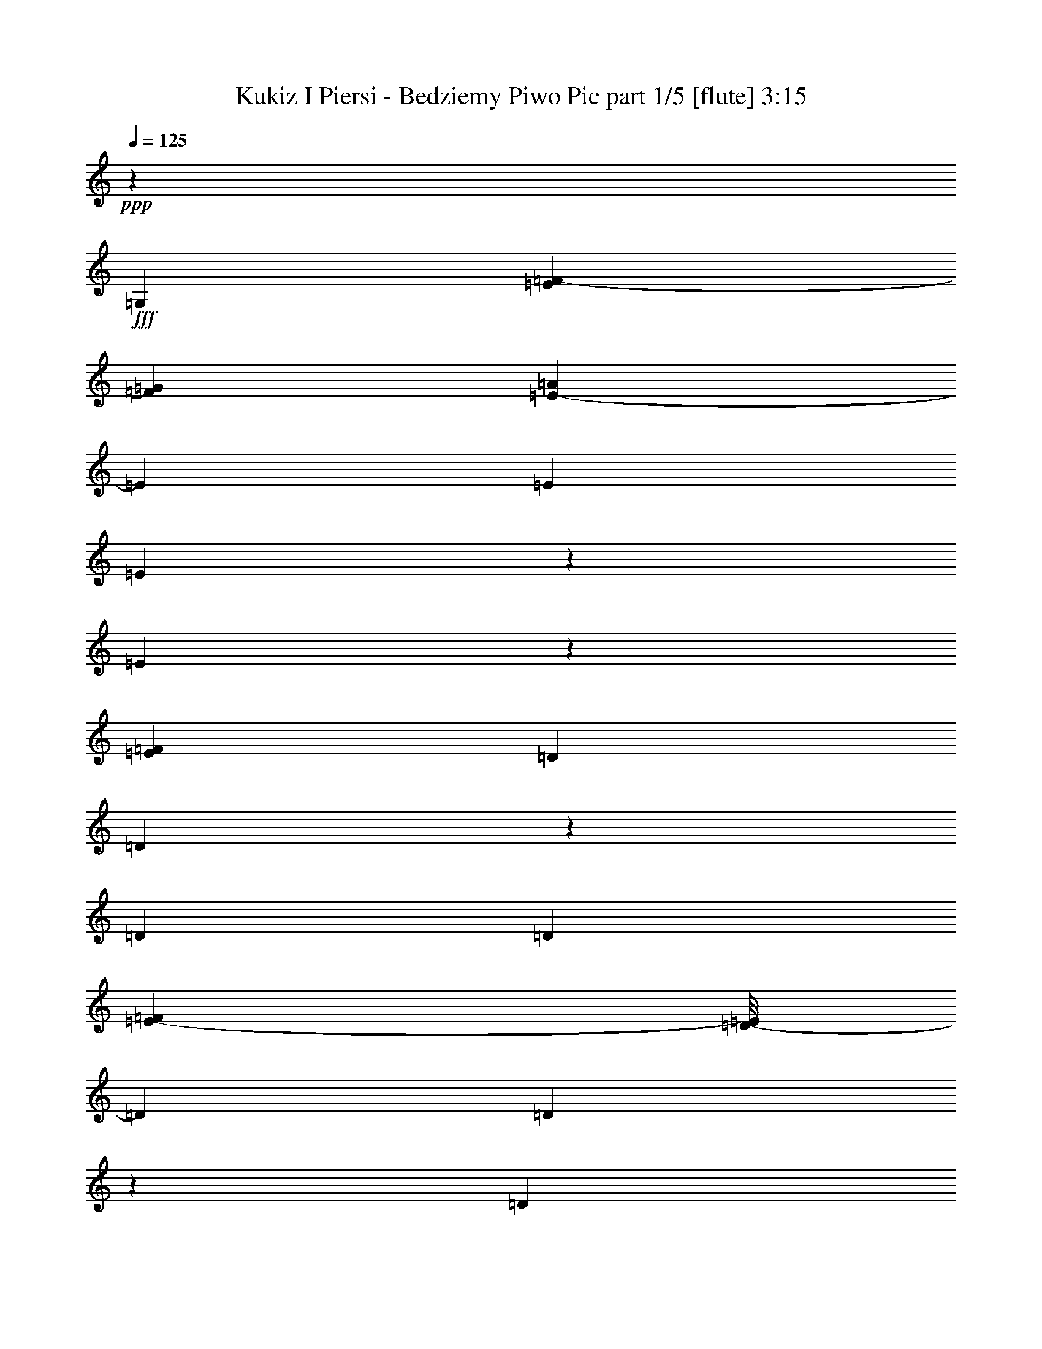 % Produced with Bruzo's Transcoding Environment
% Transcribed by  Bruzo

X:1
T:  Kukiz I Piersi - Bedziemy Piwo Pic part 1/5 [flute] 3:15
Z: Transcribed with BruTE 64
L: 1/4
Q: 125
K: C
+ppp+
z1771/508
+fff+
[=G,5689/15240]
[=E71/508=F71/508-]
[=F1821/10160=G1821/10160]
[=A2139/10160=E2139/10160-]
[=E11377/30480]
[=E13283/30480]
[=E3253/7620]
z13553/30480
[=E13117/30480]
z3299/7620
[=F7369/30480=E7369/30480]
[=D411/2032]
[=D63/254]
z5723/30480
[=D6641/15240]
[=D13031/30480]
[=F94/635=E94/635-]
[=D/8-=E/8]
[=D1303/7620]
[=D391/2032]
z3709/15240
[=D6641/15240]
[=D13283/30480]
[=B,11377/30480]
[=B,71/508=C71/508-]
[=C/8]
[=D3559/15240]
[=D6641/15240]
[=D411/1016]
[=D215/508]
z911/2032
[=D867/2032]
z13309/30480
[=E7369/30480=D7369/30480]
[=C411/2032]
[=C7447/30480]
z389/2032
[=C13283/30480]
[=C13031/30480]
[=E4511/30480=D4511/30480-]
[=C/8-=D/8]
[=C5213/30480]
[=C719/3810]
z251/1016
[=C13283/30480]
[=C6641/15240]
[=G,5689/15240]
[=E71/508=F71/508-]
[=F7117/30480=G7117/30480]
[=A/8]
[=E13283/30480]
[=E6641/15240]
[=E229/508]
z11873/30480
[=E3223/7620]
z13421/30480
[=F7369/30480=E7369/30480]
[=D411/2032]
[=D489/2032]
z1487/7620
[=D6641/15240]
[=D13031/30480]
[=F7369/30480=E7369/30480]
[=D411/2032]
[=D503/2032]
z2869/15240
[=D6641/15240]
[=D13283/30480]
[=B,13031/30480]
[=B,4511/30480=C4511/30480-]
[=C/8=D/8-]
[=D5213/30480]
[=D6641/15240]
[=D13283/30480]
[=D13627/30480]
z6469/15240
[=D3433/7620]
z11629/30480
[=E7369/30480=D7369/30480]
[=C411/2032]
[=C3611/15240]
z101/508
[=C13283/30480]
[=C13031/30480]
[=E7369/30480=D7369/30480]
[=C411/2032]
[=C929/3810]
z195/1016
[=C13283/30480]
[=C6641/15240]
[=G,13031/30480]
[=E94/635=F94/635-]
[=F1303/7620=G1303/7620]
[=A/8]
[=E13283/30480]
[=E6641/15240]
[=E901/2032]
z435/1016
[=E227/508]
z46/127
[=F71/508=E71/508-]
[=E/8]
[=D3559/15240]
[=D6157/30480]
z6173/30480
[=D6641/15240]
[=D13031/30480]
[=F7369/30480=E7369/30480]
[=D411/2032]
[=D61/254]
z5963/30480
[=D6641/15240]
[=D13283/30480]
[=B,13031/30480]
[=B,7369/30480=C7369/30480]
[=D411/2032]
[=D6641/15240]
[=D13283/30480]
[=D6701/15240]
z13163/30480
[=D13507/30480]
z11153/30480
[=E71/508=D71/508-]
[=D/8]
[=C7117/30480]
[=C403/2032]
z3619/15240
[=C6641/15240]
[=C12079/30480]
[=E7369/30480=D7369/30480]
[=C411/2032]
[=C7207/30480]
z405/2032
[=C13283/30480]
[=C6641/15240]
[=G,13031/30480]
[=E683/3810=F683/3810]
[=G71/508=A71/508-]
[=A/8]
[=E13283/30480]
[=E6641/15240]
[=E443/1016]
z885/2032
[=E893/2032]
z12919/30480
[=F4511/30480=E4511/30480-]
[=D/8-=E/8]
[=D5213/30480]
[=D1483/7620]
z245/1016
[=D13283/30480]
[=D11377/30480]
[=F71/508=E71/508-]
[=E/8]
[=D3559/15240]
[=D3071/15240]
z1547/7620
[=D6641/15240]
[=D13283/30480]
[=B,13031/30480]
[=B,7369/30480=C7369/30480]
[=D411/2032]
[=D6641/15240]
[=D13283/30480]
[=D13177/30480]
z3347/7620
[=D6641/15240]
z13031/30480
[=E94/635=D94/635-]
[=C/8-=D/8]
[=C1303/7620]
[=C97/508]
z7463/30480
[=C6641/15240]
[=C5689/15240]
[=E71/508=D71/508-]
[=D/8]
[=C7117/30480]
[=C201/1016]
z7253/30480
[=C6641/15240]
[=C917/2032]
z8
z8
z8
z8
z8
z155993/30480
[=G,11377/30480]
[=E71/508=F71/508-]
[=F3559/15240=G3559/15240]
[=A/8]
[=E6641/15240]
[=E13283/30480]
[=E11857/30480]
z917/2032
[=E861/2032]
z13399/30480
[=F7369/30480=E7369/30480]
[=D411/2032]
[=D7357/30480]
z395/2032
[=D13283/30480]
[=D13031/30480]
[=F7369/30480=E7369/30480]
[=D411/2032]
[=D7567/30480]
z3/16
[=D13283/30480]
[=D6641/15240]
[=B,13031/30480]
[=B,94/635=C94/635-]
[=C/8=D/8-]
[=D1303/7620]
[=D13283/30480]
[=D6641/15240]
[=D455/1016]
z861/2032
[=D917/2032]
z5803/15240
[=E7369/30480=D7369/30480]
[=C411/2032]
[=C483/2032]
z3019/15240
[=C6641/15240]
[=C13031/30480]
[=E7369/30480=D7369/30480]
[=C411/2032]
[=C497/2032]
z1457/7620
[=C6641/15240]
[=C13283/30480]
[=G,13031/30480]
[=E4511/30480=F4511/30480-]
[=F5213/30480=G5213/30480]
[=A/8]
[=E6641/15240]
[=E13283/30480]
[=E13537/30480]
z3257/7620
[=E6821/15240]
z5509/15240
[=F71/508=E71/508-]
[=E/8]
[=D7117/30480]
[=D103/508]
z205/1016
[=D13283/30480]
[=D13031/30480]
[=F7369/30480=E7369/30480]
[=D411/2032]
[=D3671/15240]
z99/508
[=D13283/30480]
[=D6641/15240]
[=B,13031/30480]
[=B,7369/30480=C7369/30480]
[=D411/2032]
[=D13283/30480]
[=D6641/15240]
[=D895/2032]
z219/508
[=D451/1016]
z371/1016
[=E71/508=D71/508-]
[=D/8]
[=C3559/15240]
[=C6067/30480]
z481/2032
[=C13283/30480]
[=C2013/5080]
[=E7369/30480=D7369/30480]
[=C411/2032]
[=C241/1016]
z6053/30480
[=C6641/15240]
[=C435/1016]
z8
z8
z8
z8
z8
z8
z8
z8
z8
z8
z13857/2032
[=G,13031/30480]
[=E683/3810=F683/3810]
[=G71/508=A71/508-]
[=A/8]
[=E13283/30480]
[=E6641/15240]
[=E7/16]
z441/1016
[=E56/127]
z6437/15240
[=F4511/30480=E4511/30480-]
[=D/8-=E/8]
[=D5213/30480]
[=D5977/30480]
z487/2032
[=D13283/30480]
[=D11377/30480]
[=F71/508=E71/508-]
[=E/8]
[=D3559/15240]
[=D6187/30480]
z6143/30480
[=D6641/15240]
[=D13283/30480]
[=B,13031/30480]
[=B,7369/30480=C7369/30480]
[=D411/2032]
[=D6641/15240]
[=D13283/30480]
[=D6611/15240]
z13343/30480
[=D13327/30480]
z6493/15240
[=E94/635=D94/635-]
[=C/8-=D/8]
[=C1303/7620]
[=C391/2032]
z3709/15240
[=C6641/15240]
[=C5689/15240]
[=E71/508=D71/508-]
[=D/8]
[=C7117/30480]
[=C405/2032]
z901/3810
[=C6641/15240]
[=C411/1016]
[=G,13031/30480]
[=E3559/15240=F3559/15240]
[=G4511/30480=A4511/30480-]
[=E/8-=A/8]
[=E5689/15240]
[=E6641/15240]
[=E437/1016]
z897/2032
[=E881/2032]
z13099/30480
[=F4511/30480=E4511/30480-]
[=D/8-=E/8]
[=D5213/30480]
[=D719/3810]
z251/1016
[=D13283/30480]
[=D13031/30480]
[=F4511/30480=E4511/30480-]
[=D/8-=E/8]
[=D5213/30480]
[=D2981/15240]
z61/254
[=D13283/30480]
[=D6641/15240]
[=B,5689/15240]
[=B,71/508=C71/508-]
[=C/8]
[=D411/2032]
[=D6641/15240]
[=D13283/30480]
[=D12997/30480]
z848/1905
[=D6551/15240]
z13211/30480
[=E7369/30480=D7369/30480]
[=C411/2032]
[=C503/2032]
z2869/15240
[=C6641/15240]
[=C13031/30480]
[=E94/635=D94/635-]
[=C/8-=D/8]
[=C1303/7620]
[=C195/1016]
z7433/30480
[=C6641/15240]
[=C13283/30480]
[=G,11377/30480]
[=E71/508=F71/508-]
[=F3559/15240=G3559/15240]
[=A/8]
[=E6641/15240]
[=E411/1016]
[=E859/2032]
z57/127
[=E433/1016]
z3331/7620
[=F7369/30480=E7369/30480]
[=D411/2032]
[=D929/3810]
z195/1016
[=D13283/30480]
[=D13031/30480]
[=F7369/30480=E7369/30480]
[=D411/2032]
[=D5737/30480]
z503/2032
[=D13283/30480]
[=D6641/15240]
[=B,5689/15240]
[=B,71/508=C71/508-]
[=C/8]
[=D7117/30480]
[=D13283/30480]
[=D6641/15240]
[=D915/2032]
z743/1905
[=D12877/30480]
z3359/7620
[=E7369/30480=D7369/30480]
[=C411/2032]
[=C61/254]
z5963/30480
[=C6641/15240]
[=C13031/30480]
[=E7369/30480=D7369/30480]
[=C411/2032]
[=C251/1016]
z5753/30480
[=C6641/15240]
[=C13283/30480]
[=G,13031/30480]
[=E4511/30480=F4511/30480-]
[=F5213/30480=G5213/30480]
[=A/8]
[=E6641/15240]
[=E13283/30480]
[=E3403/7620]
z12953/30480
[=E13717/30480]
z2911/7620
[=F7369/30480=E7369/30480]
[=D411/2032]
[=D7207/30480]
z405/2032
[=D13283/30480]
[=D13031/30480]
[=F7369/30480=E7369/30480]
[=D411/2032]
[=D7417/30480]
z391/2032
[=D13283/30480]
[=D6641/15240]
[=B,13031/30480]
[=B,94/635=C94/635-]
[=C/8=D/8-]
[=D1303/7620]
[=D13283/30480]
[=D6641/15240]
[=D225/508]
z871/2032
[=D907/2032]
z737/2032
[=E71/508=D71/508-]
[=D/8]
[=C3559/15240]
[=C3071/15240]
z1547/7620
[=C6641/15240]
[=C13031/30480]
[=E7369/30480=D7369/30480]
[=C411/2032]
[=C487/2032]
z2989/15240
[=C6641/15240]
[=C875/2032]
z8
z8
z8
z8
z8
z8
z8
z8
z8
z8
z8
z8
z8
z8
z8
z8
z8
z11/4

X:2
T:  Kukiz I Piersi - Bedziemy Piwo Pic part 2/5 [bagpipes] 3:15
Z: Transcribed with BruTE 64
L: 1/4
Q: 125
K: C
+ppp+
z1771/508
+ff+
[=c5689/15240]
+f+
[=c71/508=d71/508-]
[=d1821/10160=e1821/10160]
[=f2139/10160=g2139/10160-]
[=g11377/30480]
[=g13283/30480]
[=g3253/7620]
z13553/30480
[=g13117/30480]
z3299/7620
[=a7369/30480=g7369/30480]
[=f411/2032]
[=f63/254]
z5723/30480
[=f6641/15240]
[=f13031/30480]
[=a94/635=g94/635-]
[=f/8-=g/8]
[=f1303/7620]
[=f391/2032]
z3709/15240
[=f6641/15240]
[=f13283/30480]
[=d11377/30480]
[=d71/508=e71/508-]
[=e/8]
[=f3559/15240]
[=f6641/15240]
[=f411/1016]
[=f215/508]
z911/2032
[=f867/2032]
z13309/30480
[=g7369/30480=f7369/30480]
[=e411/2032]
[=e7447/30480]
z389/2032
[=e13283/30480]
[=e13031/30480]
[=g4511/30480=f4511/30480-]
[=e/8-=f/8]
[=e5213/30480]
[=e719/3810]
z251/1016
[=e13283/30480]
[=e6641/15240]
[=c5689/15240]
[=c71/508=d71/508-]
[=d7117/30480=e7117/30480]
[=f/8]
[=g13283/30480]
[=g6641/15240]
[=g229/508]
z11873/30480
[=g3223/7620]
z13421/30480
[=a7369/30480=g7369/30480]
[=f411/2032]
[=f489/2032]
z1487/7620
[=f6641/15240]
[=f13031/30480]
[=a7369/30480=g7369/30480]
[=f411/2032]
[=f503/2032]
z2869/15240
[=f6641/15240]
[=f13283/30480]
[=d13031/30480]
[=d4511/30480=e4511/30480-]
[=e/8=f/8-]
[=f5213/30480]
[=f6641/15240]
[=f13283/30480]
[=f13627/30480]
z6469/15240
[=f3433/7620]
z11629/30480
[=g7369/30480=f7369/30480]
[=e411/2032]
[=e3611/15240]
z101/508
[=e13283/30480]
[=e13031/30480]
[=g7369/30480=f7369/30480]
[=e411/2032]
[=e929/3810]
z195/1016
[=e13283/30480]
[=e6641/15240]
[=c13031/30480]
[=c94/635=d94/635-]
[=d1303/7620=e1303/7620]
[=f/8]
[=g13283/30480]
[=g6641/15240]
[=g901/2032]
z435/1016
[=g227/508]
z46/127
[=a71/508=g71/508-]
[=g/8]
[=f3559/15240]
[=f6157/30480]
z6173/30480
[=f6641/15240]
[=f13031/30480]
[=a7369/30480=g7369/30480]
[=f411/2032]
[=f61/254]
z5963/30480
[=f6641/15240]
[=f13283/30480]
[=d13031/30480]
[=d7369/30480=e7369/30480]
[=f411/2032]
[=f6641/15240]
[=f13283/30480]
[=f6701/15240]
z13163/30480
[=f13507/30480]
z11153/30480
[=g71/508=f71/508-]
[=f/8]
[=e7117/30480]
[=e403/2032]
z3619/15240
[=e6641/15240]
[=e12079/30480]
[=g7369/30480=f7369/30480]
[=e411/2032]
[=e7207/30480]
z405/2032
[=e13283/30480]
[=e6641/15240]
[=c13031/30480]
[=c683/3810=d683/3810]
[=e71/508=f71/508-]
[=f/8]
[=g13283/30480]
[=g6641/15240]
[=g443/1016]
z885/2032
[=g893/2032]
z12919/30480
[=a4511/30480=g4511/30480-]
[=f/8-=g/8]
[=f5213/30480]
[=f1483/7620]
z245/1016
[=f13283/30480]
[=f11377/30480]
[=a71/508=g71/508-]
[=g/8]
[=f3559/15240]
[=f3071/15240]
z1547/7620
[=f6641/15240]
[=f13283/30480]
[=d13031/30480]
[=d7369/30480=e7369/30480]
[=f411/2032]
[=f6641/15240]
[=f13283/30480]
[=f13177/30480]
z3347/7620
[=f6641/15240]
z13031/30480
[=g94/635=f94/635-]
[=e/8-=f/8]
[=e1303/7620]
[=e97/508]
z7463/30480
[=e6641/15240]
[=e5689/15240]
[=g71/508=f71/508-]
[=f/8]
[=e7117/30480]
[=e201/1016]
z7253/30480
[=e6641/15240]
[=e917/2032]
z6989/2032
[=E13283/30480]
[=E13327/30480]
z3539/2032
[=A1771/2032]
[=G13283/30480]
[=G13747/30480]
z4333/2032
[=G13283/30480]
[=G6641/15240]
[=G881/2032]
z445/1016
[=F13283/30480]
[=G6641/15240]
[=G895/2032]
z219/508
[=F13283/30480]
[=E6641/15240]
[=E909/2032]
z16277/7620
[=E6641/15240]
[=E13283/30480]
[=E6641/15240]
[=E13283/30480]
[=E6641/15240]
[=E1773/2032]
z13253/30480
[=C6641/15240]
[=F13283/30480]
[=E6641/15240]
[=F13283/30480]
[=G6641/15240]
[=A1801/2032]
z99/254
[=A13283/30480]
[=G12937/30480]
z897/1016
[=A13283/30480]
[=G13147/30480]
z445/508
[=A13283/30480]
[=G6641/15240]
[=F13283/30480]
[=E6641/15240]
[=D13283/30480]
[=C13451/15240]
z863/2032
[=E13283/30480]
[=E411/1016]
[=E6641/15240]
[=E13283/30480]
[=E6641/15240]
[=E879/1016]
z6739/15240
[=C6641/15240]
[=F13283/30480]
[=E6641/15240]
[=F13283/30480]
[=G6641/15240]
[=A893/1016]
z6529/15240
[=A6641/15240]
[=G911/2032]
z841/1016
[=A13283/30480]
[=G6461/15240]
z1795/2032
[=A13283/30480]
[=G6641/15240]
[=F13283/30480]
[=E6641/15240]
[=D13283/30480]
[=C26677/30480]
z26453/30480
[=c11377/30480]
[=c71/508=d71/508-]
[=d3559/15240=e3559/15240]
[=f/8]
[=g6641/15240]
[=g13283/30480]
[=g11857/30480]
z917/2032
[=g861/2032]
z13399/30480
[=a7369/30480=g7369/30480]
[=f411/2032]
[=f7357/30480]
z395/2032
[=f13283/30480]
[=f13031/30480]
[=a7369/30480=g7369/30480]
[=f411/2032]
[=f7567/30480]
z3/16
[=f13283/30480]
[=f6641/15240]
[=d13031/30480]
[=d94/635=e94/635-]
[=e/8=f/8-]
[=f1303/7620]
[=f13283/30480]
[=f6641/15240]
[=f455/1016]
z861/2032
[=f917/2032]
z5803/15240
[=g7369/30480=f7369/30480]
[=e411/2032]
[=e483/2032]
z3019/15240
[=e6641/15240]
[=e13031/30480]
[=g7369/30480=f7369/30480]
[=e411/2032]
[=e497/2032]
z1457/7620
[=e6641/15240]
[=e13283/30480]
[=c13031/30480]
[=c4511/30480=d4511/30480-]
[=d5213/30480=e5213/30480]
[=f/8]
[=g6641/15240]
[=g13283/30480]
[=g13537/30480]
z3257/7620
[=g6821/15240]
z5509/15240
[=a71/508=g71/508-]
[=g/8]
[=f7117/30480]
[=f103/508]
z205/1016
[=f13283/30480]
[=f13031/30480]
[=a7369/30480=g7369/30480]
[=f411/2032]
[=f3671/15240]
z99/508
[=f13283/30480]
[=f6641/15240]
[=d13031/30480]
[=d7369/30480=e7369/30480]
[=f411/2032]
[=f13283/30480]
[=f6641/15240]
[=f895/2032]
z219/508
[=f451/1016]
z371/1016
[=g71/508=f71/508-]
[=f/8]
[=e3559/15240]
[=e6067/30480]
z481/2032
[=e13283/30480]
[=e2013/5080]
[=g7369/30480=f7369/30480]
[=e411/2032]
[=e241/1016]
z6053/30480
[=e6641/15240]
[=e13283/30480]
[=E6641/15240]
[=E877/2032]
z26629/15240
[=A6641/15240]
[=A13283/30480]
[=G6641/15240]
[=G905/2032]
z3459/2032
[=G13283/30480]
[=F6641/15240]
[=G13283/30480]
[=G6521/15240]
z13523/30480
[=F6641/15240]
[=G13283/30480]
[=G6641/15240]
[=G13283/30480]
[=F6641/15240]
[=E13283/30480]
[=E53/120]
z66233/30480
[=E411/1016]
[=E6641/15240]
[=E13283/30480]
[=E6641/15240]
[=E13283/30480]
[=D6641/15240]
[=C219/508]
z895/2032
[=C13283/30480]
[=F6641/15240]
[=E13283/30480]
[=F6641/15240]
[=G13283/30480]
[=A13421/15240]
z867/2032
[=A13283/30480]
[=G6641/15240]
[=G791/2032]
z3437/7620
[=A6641/15240]
[=G865/2032]
z26873/30480
[=A6641/15240]
[=G13283/30480]
[=F6641/15240]
[=E13283/30480]
[=D6641/15240]
[=C891/1016]
z6559/15240
[=E6641/15240]
[=E13283/30480]
[=E6641/15240]
[=E13283/30480]
[=E411/1016]
[=D6641/15240]
[=C861/2032]
z455/1016
[=C13283/30480]
[=F6641/15240]
[=E13283/30480]
[=F6641/15240]
[=G13283/30480]
[=A26617/30480]
z441/1016
[=A13283/30480]
[=G6641/15240]
[=G903/2032]
z217/508
[=A13283/30480]
[=G6851/15240]
z25193/30480
[=A6641/15240]
[=G13283/30480]
[=F6641/15240]
[=E13283/30480]
[=D6641/15240]
[=C1767/2032]
z8859/2032
[=E411/1016]
[=E215/508]
z53513/30480
[=A6641/15240]
[=A13283/30480]
[=G6641/15240]
[=G111/254]
z53093/30480
[=G6641/15240]
[=F13283/30480]
[=G1087/1905]
[=G17393/30480]
[=F1087/1905]
[=G13283/30480]
[=G12997/30480]
z848/1905
[=F6641/15240]
[=E13283/30480]
[=E13207/30480]
z3547/2032
[=E13283/30480]
[=E6641/15240]
[=E13283/30480]
[=E6641/15240]
[=E13283/30480]
[=E6641/15240]
[=C99/254]
z13733/30480
[=C6641/15240]
[=C13283/30480]
[=F6641/15240]
[=E13283/30480]
[=F6641/15240]
[=G13283/30480]
[=A26587/30480]
z221/508
[=A13283/30480]
[=G6641/15240]
[=G901/2032]
z435/1016
[=A13283/30480]
[=G1709/3810]
z25223/30480
[=A6641/15240]
[=G13283/30480]
[=F6641/15240]
[=E13283/30480]
[=D6641/15240]
[=C219/508]
z895/2032
[=E13283/30480]
[=E6641/15240]
[=E13283/30480]
[=E6641/15240]
[=E13283/30480]
[=E6641/15240]
[=C113/254]
z867/2032
[=C13283/30480]
[=C6641/15240]
[=F411/1016]
[=E13283/30480]
[=F6641/15240]
[=G13283/30480]
[=A13181/15240]
z899/2032
[=A13283/30480]
[=G6641/15240]
[=G443/1016]
z885/2032
[=A13283/30480]
[=G13447/30480]
z110/127
[=A13283/30480]
[=G6641/15240]
[=F13283/30480]
[=E411/1016]
[=D6641/15240]
[=C875/1016]
z112/127
[=c13031/30480]
[=c683/3810=d683/3810]
[=e71/508=f71/508-]
[=f/8]
[=g13283/30480]
[=g6641/15240]
[=g7/16]
z441/1016
[=g56/127]
z6437/15240
[=a4511/30480=g4511/30480-]
[=f/8-=g/8]
[=f5213/30480]
[=f5977/30480]
z487/2032
[=f13283/30480]
[=f11377/30480]
[=a71/508=g71/508-]
[=g/8]
[=f3559/15240]
[=f6187/30480]
z6143/30480
[=f6641/15240]
[=f13283/30480]
[=d13031/30480]
[=d7369/30480=e7369/30480]
[=f411/2032]
[=f6641/15240]
[=f13283/30480]
[=f6611/15240]
z13343/30480
[=f13327/30480]
z6493/15240
[=g94/635=f94/635-]
[=e/8-=f/8]
[=e1303/7620]
[=e391/2032]
z3709/15240
[=e6641/15240]
[=e5689/15240]
[=g71/508=f71/508-]
[=f/8]
[=e7117/30480]
[=e405/2032]
z901/3810
[=e6641/15240]
[=e411/1016]
[=c13031/30480]
[=c3559/15240=d3559/15240]
[=e4511/30480=f4511/30480-]
[=f/8=g/8-]
[=g5689/15240]
[=g6641/15240]
[=g437/1016]
z897/2032
[=g881/2032]
z13099/30480
[=a4511/30480=g4511/30480-]
[=f/8-=g/8]
[=f5213/30480]
[=f719/3810]
z251/1016
[=f13283/30480]
[=f13031/30480]
[=a4511/30480=g4511/30480-]
[=f/8-=g/8]
[=f5213/30480]
[=f2981/15240]
z61/254
[=f13283/30480]
[=f6641/15240]
[=d5689/15240]
[=d71/508=e71/508-]
[=e/8]
[=f411/2032]
[=f6641/15240]
[=f13283/30480]
[=f12997/30480]
z848/1905
[=f6551/15240]
z13211/30480
[=g7369/30480=f7369/30480]
[=e411/2032]
[=e503/2032]
z2869/15240
[=e6641/15240]
[=e13031/30480]
[=g94/635=f94/635-]
[=e/8-=f/8]
[=e1303/7620]
[=e195/1016]
z7433/30480
[=e6641/15240]
[=e13283/30480]
[=c11377/30480]
[=c71/508=d71/508-]
[=d3559/15240=e3559/15240]
[=f/8]
[=g6641/15240]
[=g411/1016]
[=g859/2032]
z57/127
[=g433/1016]
z3331/7620
[=a7369/30480=g7369/30480]
[=f411/2032]
[=f929/3810]
z195/1016
[=f13283/30480]
[=f13031/30480]
[=a7369/30480=g7369/30480]
[=f411/2032]
[=f5737/30480]
z503/2032
[=f13283/30480]
[=f6641/15240]
[=d5689/15240]
[=d71/508=e71/508-]
[=e/8]
[=f7117/30480]
[=f13283/30480]
[=f6641/15240]
[=f915/2032]
z743/1905
[=f12877/30480]
z3359/7620
[=g7369/30480=f7369/30480]
[=e411/2032]
[=e61/254]
z5963/30480
[=e6641/15240]
[=e13031/30480]
[=g7369/30480=f7369/30480]
[=e411/2032]
[=e251/1016]
z5753/30480
[=e6641/15240]
[=e13283/30480]
[=c13031/30480]
[=c4511/30480=d4511/30480-]
[=d5213/30480=e5213/30480]
[=f/8]
[=g6641/15240]
[=g13283/30480]
[=g3403/7620]
z12953/30480
[=g13717/30480]
z2911/7620
[=a7369/30480=g7369/30480]
[=f411/2032]
[=f7207/30480]
z405/2032
[=f13283/30480]
[=f13031/30480]
[=a7369/30480=g7369/30480]
[=f411/2032]
[=f7417/30480]
z391/2032
[=f13283/30480]
[=f6641/15240]
[=d13031/30480]
[=d94/635=e94/635-]
[=e/8=f/8-]
[=f1303/7620]
[=f13283/30480]
[=f6641/15240]
[=f225/508]
z871/2032
[=f907/2032]
z737/2032
[=g71/508=f71/508-]
[=f/8]
[=e3559/15240]
[=e3071/15240]
z1547/7620
[=e6641/15240]
[=e13031/30480]
[=g7369/30480=f7369/30480]
[=e411/2032]
[=e487/2032]
z2989/15240
[=e6641/15240]
[=e875/2032]
z53209/15240
[=E53471/15240]
z4469/5080
[=E1672/1905]
[=F8917/10160]
[=E8917/10160]
[=G1027/762]
[=G40447/30480]
z21337/6096
[=G40127/30480]
[=G157/120]
z225/254
[=F1672/1905]
[=G3463/3810]
[=G8917/10160]
[=G8917/10160]
[=F1672/1905]
[=E8917/10160]
[=E6701/7620]
z5571/1270
[=E8917/10160]
[=E469/508]
z17689/10160
[=F8917/10160]
[=E1672/1905]
[=E1339/1524]
z26737/15240
[=F8917/10160]
[=E8917/10160]
[=F1672/1905]
[=G8917/10160]
[=A2343/2540]
z5309/3048
[=A1672/1905]
[=G4473/5080]
z6677/3810
[=A8917/10160]
[=G26513/30480]
z53741/30480
[=G3463/3810]
[=G8917/10160]
[=F1672/1905]
[=E8917/10160]
[=D8917/10160]
[=C5363/6096]
z80191/30480
[=E26489/30480]
z6789/2540
[=E1672/1905]
[=E5407/6096]
z53219/30480
[=F8917/10160]
[=E1672/1905]
[=F8917/10160]
[=G8917/10160]
[=A4411/5080]
z13447/7620
[=A3463/3810]
[=G9031/10160]
z53161/30480
[=A8917/10160]
[=G1673/1905]
z26743/15240
[=G1672/1905]
[=G8917/10160]
[=F8917/10160]
[=E1672/1905]
[=D3463/3810]
[=C9023/10160]
z184519/30480
[=A4397/10160]
[=A148/381]
z53167/30480
[=c1649/1905]
[^G12239/30480]
[^G2597/6096]
z10869/5080
[=c1649/3810]
[=d17/30]
[=d1139/1905]
[=d17/30]
[=d5757/10160]
[=d17/30]
[=c17/30]
[=d1649/3810]
[=c13369/30480]
z64829/30480
[=E1649/3810]
[=E1649/3810]
[=E1649/3810]
[=E12239/30480]
[=E1649/3810]
[=E13039/30480]
z26537/30480
[=C1649/3810]
[=F1649/3810]
[=E12239/30480]
[=F1649/3810]
[=G1649/3810]
[=A13231/30480]
z5269/6096
[=A4397/10160]
[=G11899/30480]
z5345/6096
[=A4397/10160]
[=G839/1905]
z105/127
[=G4397/10160]
[=G1649/3810]
[=F1649/3810]
[=E1649/3810]
[=D1649/3810]
[=C12523/15240]
z13577/30480
[=E1649/3810]
[=E1649/3810]
[=E1649/3810]
[=E1649/3810]
[=E1649/3810]
[=E11903/30480]
z334/381
[=E1649/3810]
[=F1649/3810]
[=E4397/10160]
[=F51/127]
[=G1649/3810]
[=A1631/3810]
z26527/30480
[=A1649/3810]
[=G13621/30480]
z4167/5080
[=A1649/3810]
[=G13241/30480]
z5267/6096
[=G12239/30480]
[=G1649/3810]
[=G1649/3810]
[=A1649/3810]
[=B1649/3810]
+fff+
[=c1673/1905]
z113/16

X:3
T:  Kukiz I Piersi - Bedziemy Piwo Pic part 3/5 [lute] 3:15
Z: Transcribed with BruTE 64
L: 1/4
Q: 125
K: C
+ppp+
+f+
[=C1771/2032^F1771/2032]
[=C1771/2032^F1771/2032]
[=C112/127^F112/127]
z39533/30480
[=C5951/15240=G5951/15240=c5951/15240]
z457/1016
[=C54/127=G54/127=c54/127]
z907/2032
[=C871/2032=G871/2032=c871/2032]
z225/508
[=C439/1016=G439/1016=c439/1016]
z893/2032
[=G,885/2032=D885/2032=G885/2032]
z443/1016
[=G,223/508=D223/508=G223/508]
z879/2032
[=G,899/2032=D899/2032=G899/2032]
z109/254
[=G,453/1016=D453/1016=G453/1016]
z865/2032
[=G,913/2032=D913/2032=G913/2032]
z429/1016
[=G,793/2032=D793/2032=G793/2032]
z6859/15240
[=G,1619/3810=D1619/3810=G1619/3810]
z13613/30480
[=G,13057/30480=D13057/30480=G13057/30480]
z3377/7620
[=C6581/15240=G6581/15240=c6581/15240]
z13403/30480
[=C13267/30480=G13267/30480=c13267/30480]
z6649/15240
[=C3343/7620=G3343/7620=c3343/7620]
z13193/30480
[=C13477/30480=G13477/30480=c13477/30480]
z818/1905
[=C6791/15240=G6791/15240=c6791/15240]
z12983/30480
[=C13687/30480=G13687/30480=c13687/30480]
z6439/15240
[=C11887/30480=G11887/30480=c11887/30480]
z915/2032
[=C863/2032=G863/2032=c863/2032]
z227/508
[=G,435/1016=D435/1016=G435/1016]
z901/2032
[=G,877/2032=D877/2032=G877/2032]
z447/1016
[=G,221/508=D221/508=G221/508]
z887/2032
[=G,891/2032=D891/2032=G891/2032]
z55/127
[=G,449/1016=D449/1016=G449/1016]
z873/2032
[=G,905/2032=D905/2032=G905/2032]
z433/1016
[=G,57/127=D57/127=G57/127]
z859/2032
[=G,99/254=D99/254=G99/254]
z13733/30480
[=C12937/30480=G12937/30480=c12937/30480]
z3407/7620
[=C6521/15240=G6521/15240=c6521/15240]
z13523/30480
[=C13147/30480=G13147/30480=c13147/30480]
z6709/15240
[=C3313/7620=G3313/7620=c3313/7620]
z13313/30480
[=C13357/30480=G13357/30480=c13357/30480]
z13/30
[=C53/120=G53/120=c53/120]
z13103/30480
[=C13567/30480=G13567/30480=c13567/30480]
z6499/15240
[=C1709/3810=G1709/3810=c1709/3810]
z12893/30480
[=G,742/1905=D742/1905=G742/1905]
z229/508
[=G,431/1016=D431/1016=G431/1016]
z909/2032
[=G,869/2032=D869/2032=G869/2032]
z451/1016
[=G,219/508=D219/508=G219/508]
z895/2032
[=G,883/2032=D883/2032=G883/2032]
z111/254
[=G,445/1016=D445/1016=G445/1016]
z881/2032
[=G,897/2032=D897/2032=G897/2032]
z437/1016
[=G,113/254=D113/254=G113/254]
z867/2032
[=C911/2032=G911/2032=c911/2032]
z215/508
[=C791/2032=G791/2032=c791/2032]
z3437/7620
[=C6461/15240=G6461/15240=c6461/15240]
z13643/30480
[=C13027/30480=G13027/30480=c13027/30480]
z6769/15240
[=C3283/7620=G3283/7620=c3283/7620]
z13433/30480
[=C13237/30480=G13237/30480=c13237/30480]
z833/1905
[=C6671/15240=G6671/15240=c6671/15240]
z13223/30480
[=C13447/30480=G13447/30480=c13447/30480]
z6559/15240
[=G,847/1905=D847/1905=G847/1905]
z13013/30480
[=G,13657/30480=D13657/30480=G13657/30480]
z3227/7620
[=G,11857/30480=D11857/30480=G11857/30480]
z917/2032
[=G,861/2032=D861/2032=G861/2032]
z455/1016
[=G,217/508=D217/508=G217/508]
z903/2032
[=G,875/2032=D875/2032=G875/2032]
z56/127
[=G,441/1016=D441/1016=G441/1016]
z7/16
[=G,7/16=D7/16=G7/16]
z441/1016
[=C56/127=G56/127=c56/127]
z875/2032
[=C903/2032=G903/2032=c903/2032]
z217/508
[=C455/1016=G455/1016=c455/1016]
z861/2032
[=C13283/30480=G13283/30480=c13283/30480]
[=C6403/7620^F6403/7620]
[=C1771/2032^F1771/2032]
[=C110/127^F110/127]
z40013/30480
[=C13327/30480=G13327/30480=c13327/30480]
z6619/15240
[=C1679/3810=G1679/3810=c1679/3810]
z13133/30480
[=C13537/30480=G13537/30480=c13537/30480]
z3257/7620
[=C6821/15240=G6821/15240=c6821/15240]
z12923/30480
[=G,13747/30480=D13747/30480=G13747/30480]
z791/2032
[=G,215/508=D215/508=G215/508]
z911/2032
[=G,867/2032=D867/2032=G867/2032]
z113/254
[=G,437/1016=D437/1016=G437/1016]
z897/2032
[=G,881/2032=D881/2032=G881/2032]
z445/1016
[=G,111/254=D111/254=G111/254]
z883/2032
[=G,895/2032=D895/2032=G895/2032]
z219/508
[=G,451/1016=D451/1016=G451/1016]
z869/2032
[=C909/2032=G909/2032=c909/2032]
z431/1016
[=C229/508=G229/508=c229/508]
z11873/30480
[=C3223/7620=G3223/7620=c3223/7620]
z13673/30480
[=C12997/30480=G12997/30480=c12997/30480]
z848/1905
[=C6551/15240=G6551/15240=c6551/15240]
z13463/30480
[=C13207/30480=G13207/30480=c13207/30480]
z6679/15240
[=C832/1905=G832/1905=c832/1905]
z13253/30480
[=C13417/30480=G13417/30480=c13417/30480]
z3287/7620
[=F,6761/15240=C6761/15240=F6761/15240]
z13043/30480
[=F,13627/30480=C13627/30480=F13627/30480]
z6469/15240
[=F,3433/7620=C3433/7620=F3433/7620]
z99/254
[=F,859/2032=C859/2032=F859/2032]
z57/127
[=C433/1016=G433/1016=c433/1016]
z905/2032
[=C873/2032=G873/2032=c873/2032]
z449/1016
[=G,55/127=D55/127=G55/127]
z891/2032
[=G,887/2032=D887/2032=G887/2032]
z221/508
[=G,447/1016=D447/1016=G447/1016]
z877/2032
[=G,901/2032=D901/2032=G901/2032]
z435/1016
[=C227/508=G227/508=c227/508]
z863/2032
[=C915/2032=G915/2032=c915/2032]
z743/1905
[=C12877/30480=G12877/30480=c12877/30480]
z1711/3810
[=C6491/15240=G6491/15240=c6491/15240]
z13583/30480
[=C13087/30480=G13087/30480=c13087/30480]
z6739/15240
[=C1649/3810=G1649/3810=c1649/3810]
z13373/30480
[=F,13297/30480=C13297/30480=F13297/30480]
z3317/7620
[=F,6701/15240=C6701/15240=F6701/15240]
z13163/30480
[=F,13507/30480=C13507/30480=F13507/30480]
z6529/15240
[=F,3403/7620=C3403/7620=F3403/7620]
z12953/30480
[=C13717/30480=G13717/30480=c13717/30480]
z793/2032
[=C429/1016=G429/1016=c429/1016]
z913/2032
[=G,865/2032=D865/2032=G865/2032]
z453/1016
[=G,109/254=D109/254=G109/254]
z899/2032
[=G,879/2032=D879/2032=G879/2032]
z223/508
[=G,443/1016=D443/1016=G443/1016]
z885/2032
[=C893/2032=G893/2032=c893/2032]
z439/1016
[=C225/508=G225/508=c225/508]
z871/2032
[=C907/2032=G907/2032=c907/2032]
z54/127
[=C457/1016=G457/1016=c457/1016]
z11903/30480
[=C6431/15240=G6431/15240=c6431/15240]
z13703/30480
[=C12967/30480=G12967/30480=c12967/30480]
z6799/15240
[=G,817/1905=D817/1905=G817/1905]
z13493/30480
[=G,13177/30480=D13177/30480=G13177/30480]
z3347/7620
[=G,6641/15240=D6641/15240=G6641/15240]
z13283/30480
[=G,13387/30480=D13387/30480=G13387/30480]
z6589/15240
[=G,3373/7620=D3373/7620=G3373/7620]
z13073/30480
[=G,13597/30480=D13597/30480=G13597/30480]
z1621/3810
[=G,6851/15240=D6851/15240=G6851/15240]
z12863/30480
[=G,5951/15240=D5951/15240=G5951/15240]
z457/1016
[=C54/127=G54/127=c54/127]
z907/2032
[=C871/2032=G871/2032=c871/2032]
z225/508
[=C439/1016=G439/1016=c439/1016]
z893/2032
[=C885/2032=G885/2032=c885/2032]
z443/1016
[=C223/508=G223/508=c223/508]
z879/2032
[=C899/2032=G899/2032=c899/2032]
z109/254
[=C453/1016=G453/1016=c453/1016]
z865/2032
[=C913/2032=G913/2032=c913/2032]
z429/1016
[=G,793/2032=D793/2032=G793/2032]
z6859/15240
[=G,1619/3810=D1619/3810=G1619/3810]
z13613/30480
[=G,13057/30480=D13057/30480=G13057/30480]
z3377/7620
[=G,6581/15240=D6581/15240=G6581/15240]
z13403/30480
[=G,13267/30480=D13267/30480=G13267/30480]
z6649/15240
[=G,3343/7620=D3343/7620=G3343/7620]
z13193/30480
[=G,13477/30480=D13477/30480=G13477/30480]
z818/1905
[=G,6791/15240=D6791/15240=G6791/15240]
z12983/30480
[=C13687/30480=G13687/30480=c13687/30480]
z6439/15240
[=C11887/30480=G11887/30480=c11887/30480]
z915/2032
[=C863/2032=G863/2032=c863/2032]
z227/508
[=C435/1016=G435/1016=c435/1016]
z901/2032
[=C877/2032=G877/2032=c877/2032]
z447/1016
[=C221/508=G221/508=c221/508]
z887/2032
[=C891/2032=G891/2032=c891/2032]
z55/127
[=C449/1016=G449/1016=c449/1016]
z873/2032
[=G,905/2032=D905/2032=G905/2032]
z433/1016
[=G,57/127=D57/127=G57/127]
z859/2032
[=G,99/254=D99/254=G99/254]
z13733/30480
[=G,12937/30480=D12937/30480=G12937/30480]
z3407/7620
[=G,6521/15240=D6521/15240=G6521/15240]
z13523/30480
[=G,13147/30480=D13147/30480=G13147/30480]
z6709/15240
[=G,3313/7620=D3313/7620=G3313/7620]
z13313/30480
[=G,13357/30480=D13357/30480=G13357/30480]
z13/30
[=C53/120=G53/120=c53/120]
z13103/30480
[=C13567/30480=G13567/30480=c13567/30480]
z6499/15240
[=C1709/3810=G1709/3810=c1709/3810]
z12893/30480
[=C742/1905=G742/1905=c742/1905]
z229/508
[=C431/1016=G431/1016=c431/1016]
z909/2032
[=C869/2032=G869/2032=c869/2032]
z451/1016
[=C219/508=G219/508=c219/508]
z895/2032
[=C883/2032=G883/2032=c883/2032]
z111/254
[=F,445/1016=C445/1016=F445/1016]
z881/2032
[=F,897/2032=C897/2032=F897/2032]
z437/1016
[=F,113/254=C113/254=F113/254]
z867/2032
[=F,911/2032=C911/2032=F911/2032]
z215/508
[=C791/2032=G791/2032=c791/2032]
z3437/7620
[=C6461/15240=G6461/15240=c6461/15240]
z13643/30480
[=G,13027/30480=D13027/30480=G13027/30480]
z6769/15240
[=G,3283/7620=D3283/7620=G3283/7620]
z13433/30480
[=G,13237/30480=D13237/30480=G13237/30480]
z833/1905
[=G,6671/15240=D6671/15240=G6671/15240]
z13223/30480
[=C13447/30480=G13447/30480=c13447/30480]
z6559/15240
[=C847/1905=G847/1905=c847/1905]
z13013/30480
[=C13657/30480=G13657/30480=c13657/30480]
z3227/7620
[=C11857/30480=G11857/30480=c11857/30480]
z917/2032
[=C861/2032=G861/2032=c861/2032]
z455/1016
[=C217/508=G217/508=c217/508]
z903/2032
[=F,875/2032=C875/2032=F875/2032]
z56/127
[=F,441/1016=C441/1016=F441/1016]
z7/16
[=F,7/16=C7/16=F7/16]
z441/1016
[=F,56/127=C56/127=F56/127]
z875/2032
[=C903/2032=G903/2032=c903/2032]
z217/508
[=C455/1016=G455/1016=c455/1016]
z861/2032
[=G,917/2032=D917/2032=G917/2032]
z5929/15240
[=G,12907/30480=D12907/30480=G12907/30480]
z6829/15240
[=G,3253/7620=D3253/7620=G3253/7620]
z13553/30480
[=G,13117/30480=D13117/30480=G13117/30480]
z1681/3810
[=C6611/15240=G6611/15240=c6611/15240]
z13343/30480
[=C6641/15240=G6641/15240=c6641/15240]
[=C1771/2032^F1771/2032]
[=C1771/2032^F1771/2032]
[=C1795/2032^F1795/2032]
z2569/2032
[=C215/508=G215/508=c215/508]
z911/2032
[=C867/2032=G867/2032=c867/2032]
z113/254
[=C437/1016=G437/1016=c437/1016]
z897/2032
[=C881/2032=G881/2032=c881/2032]
z445/1016
[=G,111/254=D111/254=G111/254]
z883/2032
[=G,895/2032=D895/2032=G895/2032]
z219/508
[=G,451/1016=D451/1016=G451/1016]
z869/2032
[=G,909/2032=D909/2032=G909/2032]
z431/1016
[=G,229/508=D229/508=G229/508]
z11873/30480
[=G,3223/7620=D3223/7620=G3223/7620]
z13673/30480
[=G,12997/30480=D12997/30480=G12997/30480]
z848/1905
[=G,6551/15240=D6551/15240=G6551/15240]
z13463/30480
[=C13207/30480=G13207/30480=c13207/30480]
z6679/15240
[=C832/1905=G832/1905=c832/1905]
z13253/30480
[=C13417/30480=G13417/30480=c13417/30480]
z3287/7620
[=C6761/15240=G6761/15240=c6761/15240]
z13043/30480
[=C13627/30480=G13627/30480=c13627/30480]
z6469/15240
[=C3433/7620=G3433/7620=c3433/7620]
z99/254
[=C859/2032=G859/2032=c859/2032]
z57/127
[=C433/1016=G433/1016=c433/1016]
z905/2032
[=F,873/2032=C873/2032=F873/2032]
z449/1016
[=F,55/127=C55/127=F55/127]
z891/2032
[=F,887/2032=C887/2032=F887/2032]
z221/508
[=F,447/1016=C447/1016=F447/1016]
z877/2032
[=C901/2032=G901/2032=c901/2032]
z435/1016
[=C227/508=G227/508=c227/508]
z863/2032
[=G,915/2032=D915/2032=G915/2032]
z743/1905
[=G,12877/30480=D12877/30480=G12877/30480]
z1711/3810
[=G,6491/15240=D6491/15240=G6491/15240]
z13583/30480
[=G,13087/30480=D13087/30480=G13087/30480]
z6739/15240
[=C1649/3810=G1649/3810=c1649/3810]
z13373/30480
[=C13297/30480=G13297/30480=c13297/30480]
z3317/7620
[=C6701/15240=G6701/15240=c6701/15240]
z13163/30480
[=C13507/30480=G13507/30480=c13507/30480]
z6529/15240
[=C3403/7620=G3403/7620=c3403/7620]
z12953/30480
[=C13717/30480=G13717/30480=c13717/30480]
z793/2032
[=F,429/1016=C429/1016=F429/1016]
z913/2032
[=F,865/2032=C865/2032=F865/2032]
z453/1016
[=F,109/254=C109/254=F109/254]
z899/2032
[=F,879/2032=C879/2032=F879/2032]
z223/508
[=C443/1016=G443/1016=c443/1016]
z885/2032
[=C893/2032=G893/2032=c893/2032]
z439/1016
[=G,225/508=D225/508=G225/508]
z871/2032
[=G,907/2032=D907/2032=G907/2032]
z54/127
[=G,457/1016=D457/1016=G457/1016]
z11903/30480
[=G,6431/15240=D6431/15240=G6431/15240]
z13703/30480
[=C12967/30480=G12967/30480=c12967/30480]
z6799/15240
[=C817/1905=G817/1905=c817/1905]
z13493/30480
[=C13177/30480=G13177/30480=c13177/30480]
z3347/7620
[=C6641/15240=G6641/15240=c6641/15240]
z13283/30480
[=C13387/30480=G13387/30480=c13387/30480]
z6589/15240
[=C3373/7620=G3373/7620=c3373/7620]
z13073/30480
[=G,13597/30480=D13597/30480=G13597/30480]
z1621/3810
[=G,6851/15240=D6851/15240=G6851/15240]
z12863/30480
[=G,5951/15240=D5951/15240=G5951/15240]
z457/1016
[=G,54/127=D54/127=G54/127]
z907/2032
[=G,871/2032=D871/2032=G871/2032]
z225/508
[=G,439/1016=D439/1016=G439/1016]
z893/2032
[=G,885/2032=D885/2032=G885/2032]
z443/1016
[=G,223/508=D223/508=G223/508]
z879/2032
[=C899/2032=G899/2032=c899/2032]
z109/254
[=C453/1016=G453/1016=c453/1016]
z865/2032
[=C913/2032=G913/2032=c913/2032]
z429/1016
[=C793/2032=G793/2032=c793/2032]
z6859/15240
[=C1619/3810=G1619/3810=c1619/3810]
z13613/30480
[=C13057/30480=G13057/30480=c13057/30480]
z3377/7620
[=C6581/15240=G6581/15240=c6581/15240]
z13403/30480
[=C13267/30480=G13267/30480=c13267/30480]
z6649/15240
[=G,3343/7620=D3343/7620=G3343/7620]
z13193/30480
[=G,13477/30480=D13477/30480=G13477/30480]
z818/1905
[=G,6791/15240=D6791/15240=G6791/15240]
z12983/30480
[=G,13687/30480=D13687/30480=G13687/30480]
z6439/15240
[=G,11887/30480=D11887/30480=G11887/30480]
z915/2032
[=G,863/2032=D863/2032=G863/2032]
z227/508
[=G,435/1016=D435/1016=G435/1016]
z901/2032
[=G,877/2032=D877/2032=G877/2032]
z447/1016
[=C221/508=G221/508=c221/508]
z887/2032
[=C891/2032=G891/2032=c891/2032]
z55/127
[=C449/1016=G449/1016=c449/1016]
z873/2032
[=C905/2032=G905/2032=c905/2032]
z433/1016
[=C57/127=G57/127=c57/127]
z859/2032
[=C99/254=G99/254=c99/254]
z13733/30480
[=C12937/30480=G12937/30480=c12937/30480]
z3407/7620
[=C6521/15240=G6521/15240=c6521/15240]
z13523/30480
[=G,13147/30480=D13147/30480=G13147/30480]
z6709/15240
[=G,3313/7620=D3313/7620=G3313/7620]
z13313/30480
[=G,13357/30480=D13357/30480=G13357/30480]
z13/30
[=G,53/120=D53/120=G53/120]
z13103/30480
[=G,13567/30480=D13567/30480=G13567/30480]
z6499/15240
[=G,1709/3810=D1709/3810=G1709/3810]
z12893/30480
[=G,742/1905=D742/1905=G742/1905]
z229/508
[=G,431/1016=D431/1016=G431/1016]
z909/2032
[=C869/2032=G869/2032=c869/2032]
z451/1016
[=C219/508=G219/508=c219/508]
z895/2032
[=C883/2032=G883/2032=c883/2032]
z111/254
[=C445/1016=G445/1016=c445/1016]
z881/2032
[=C897/2032=G897/2032=c897/2032]
z437/1016
[=C113/254=G113/254=c113/254]
z867/2032
[=C911/2032=G911/2032=c911/2032]
z215/508
[=C791/2032=G791/2032=c791/2032]
z3437/7620
[=G,6461/15240=D6461/15240=G6461/15240]
z13643/30480
[=G,13027/30480=D13027/30480=G13027/30480]
z6769/15240
[=G,3283/7620=D3283/7620=G3283/7620]
z13433/30480
[=G,13237/30480=D13237/30480=G13237/30480]
z833/1905
[=G,6671/15240=D6671/15240=G6671/15240]
z13223/30480
[=G,13447/30480=D13447/30480=G13447/30480]
z6559/15240
[=G,847/1905=D847/1905=G847/1905]
z13013/30480
[=G,13657/30480=D13657/30480=G13657/30480]
z3227/7620
[=C11857/30480=G11857/30480=c11857/30480]
z917/2032
[=C861/2032=G861/2032=c861/2032]
z455/1016
[=C217/508=G217/508=c217/508]
z903/2032
[=C13283/30480=G13283/30480=c13283/30480]
[=C1771/2032^F1771/2032]
[=C1771/2032^F1771/2032]
[=C13361/15240^F13361/15240]
z3301/3810
[=C21401/3048=G21401/3048=c21401/3048]
[=G,214963/30480=D214963/30480=G214963/30480]
[=G,53741/7620=D53741/7620=G53741/7620]
[=C21401/3048=G21401/3048=c21401/3048]
[=C53741/7620=G53741/7620=c53741/7620]
[=F,214963/30480=C214963/30480=F214963/30480]
[=C21401/6096=G21401/6096=c21401/6096]
[=G,17993/5080=D17993/5080=G17993/5080]
[=G,8917/10160=D8917/10160=G8917/10160]
[=G,1672/1905=D1672/1905=G1672/1905]
[=A,8917/10160]
[=B,8917/10160]
[=C53503/15240=G53503/15240=c53503/15240]
[=C214963/30480=G214963/30480=c214963/30480]
[=F,214963/30480=C214963/30480=F214963/30480]
[=C21401/6096=G21401/6096=c21401/6096]
[=G,53503/15240=D53503/15240=G53503/15240]
[=G,8917/10160=D8917/10160=G8917/10160]
[=G,8917/10160=D8917/10160=G8917/10160]
[=A,1672/1905]
[=B,3463/3810]
[=C21401/6096=G21401/6096=c21401/6096]
[=C1649/1905^F1649/1905]
[=C8477/10160^F8477/10160]
[=C2197/2540^F2197/2540]
z7919/6096
[=C148/381=G148/381=c148/381]
z1699/3810
[=C6539/15240=G6539/15240=c6539/15240]
z887/2032
[=C891/2032=G891/2032=c891/2032]
z13019/30480
[=C13651/30480=G13651/30480=c13651/30480]
z589/1524
[=G,2597/6096=D2597/6096=G2597/6096]
z13399/30480
[=G,13271/30480=D13271/30480=G13271/30480]
z4371/10160
[=G,4519/10160=D4519/10160=G4519/10160]
z1979/5080
[=G,4297/10160=D4297/10160=G4297/10160]
z13493/30480
[=G,13177/30480=D13177/30480=G13177/30480]
z13207/30480
[=G,13463/30480=D13463/30480=G13463/30480]
z4307/10160
[=G,987/2540=D987/2540=G987/2540]
z4529/10160
[=G,4361/10160=D4361/10160=G4361/10160]
z13301/30480
[=C13369/30480=G13369/30480=c13369/30480]
z2169/5080
[=C569/1270=G569/1270=c569/1270]
z736/1905
[=C12989/30480=G12989/30480=c12989/30480]
z6697/15240
[=C3319/7620=G3319/7620=c3319/7620]
z3277/7620
[=C6781/15240=G6781/15240=c6781/15240]
z11869/30480
[=C806/1905=G806/1905=c806/1905]
z281/635
[=C2197/5080=G2197/5080=c2197/5080]
z6601/15240
[=C3367/7620=G3367/7620=c3367/7620]
z3229/7620
[=F,11849/30480=C11849/30480=F11849/30480]
z6791/15240
[=F,818/1905=C818/1905=F818/1905]
z277/635
[=F,2229/5080=C2229/5080=F2229/5080]
z1301/3048
[=F,683/1524=C683/1524=F683/1524]
z11771/30480
[=C6497/15240=G6497/15240=c6497/15240]
z1339/3048
[=C166/381=G166/381=c166/381]
z13103/30480
[=G,13567/30480=D13567/30480=G13567/30480]
z791/2032
[=G,215/508=D215/508=G215/508]
z13483/30480
[=G,13187/30480=D13187/30480=G13187/30480]
z4399/10160
[=G,4491/10160=D4491/10160=G4491/10160]
z12911/30480
[=C5927/15240=G5927/15240=c5927/15240]
z13577/30480
[=C13093/30480=G13093/30480=c13093/30480]
z13291/30480
[=C13379/30480=G13379/30480=c13379/30480]
z867/2032
[=C911/2032=G911/2032=c911/2032]
z1961/5080
[=C4333/10160=G4333/10160=c4333/10160]
z2677/6096
[=C2657/6096=G2657/6096=c2657/6096]
z13099/30480
[=F,13571/30480=C13571/30480=F13571/30480]
z593/1524
[=F,2581/6096=C2581/6096=F2581/6096]
z4493/10160
[=F,4397/10160=C4397/10160=F4397/10160]
z1649/3810
[=F,6739/15240=C6739/15240=F6739/15240]
z2151/5080
[=C3953/10160=G3953/10160=c3953/10160]
z1131/2540
[=C2183/5080=G2183/5080=c2183/5080]
z6643/15240
[=G,1673/3810=D1673/3810=G1673/3810]
z325/762
[=G,2353/6096=D2353/6096=G2353/6096]
z6833/15240
[=G,3251/7620=D3251/7620=G3251/7620]
z223/508
[=G,1649/3810=D1649/3810=G1649/3810]
[=C13433/30480=G13433/30480=c13433/30480]
z4317/10160
[=C1969/5080=G1969/5080=c1969/5080]
z107/16

X:4
T:  Kukiz I Piersi - Bedziemy Piwo Pic part 4/5 [theorbo] 3:15
Z: Transcribed with BruTE 64
L: 1/4
Q: 125
K: C
+ppp+
+f+
[^F1771/2032]
+ff+
[^F1771/2032]
[^F112/127]
z875/1016
[=C13283/30480]
[=C411/1016]
[=C6641/15240]
[=C13283/30480]
[=C6641/15240]
[=C13283/30480]
[=C6641/15240]
[=C13283/30480]
[=G,6641/15240]
[=G,13283/30480]
[=G,6641/15240]
[=G,13283/30480]
[=G,6641/15240]
[=G,13283/30480]
[^F6641/15240]
[=G,13283/30480]
[=G,6641/15240]
[=G,13283/30480]
[=G,6641/15240]
[=G,411/1016]
[=G,13283/30480]
[=G,6641/15240]
[=A,13283/30480]
[=B,6641/15240]
[=C13283/30480]
[=C6641/15240]
[=C13283/30480]
[=C6641/15240]
[=C13283/30480]
[=G,6641/15240]
[=A,13283/30480]
[=B,6641/15240]
[=C13283/30480]
[=C6641/15240]
[=C13283/30480]
[=C6641/15240]
[=C13283/30480]
[=C411/1016]
[=C6641/15240]
[=C13283/30480]
[=G,6641/15240]
[=G,13283/30480]
[=G,6641/15240]
[=G,13283/30480]
[=G,6641/15240]
[=G,13283/30480]
[^F6641/15240]
[=G,13283/30480]
[=G,6641/15240]
[=G,13283/30480]
[=G,6641/15240]
[=G,13283/30480]
[=G,6641/15240]
[=G,13283/30480]
[=A,6641/15240]
[=B,411/1016]
[=C13283/30480]
[=C6641/15240]
[=C13283/30480]
[=C6641/15240]
[=C13283/30480]
[=G,6641/15240]
[=A,13283/30480]
[=B,6641/15240]
[=C13283/30480]
[=C6641/15240]
[=C13283/30480]
[=C6641/15240]
[=C13283/30480]
[=C6641/15240]
[=C13283/30480]
[=C6641/15240]
[=G,13283/30480]
[=G,411/1016]
[=G,6641/15240]
[=G,13283/30480]
[=G,6641/15240]
[=G,13283/30480]
[^F6641/15240]
[=G,13283/30480]
[=G,6641/15240]
[=G,13283/30480]
[=G,6641/15240]
[=G,13283/30480]
[=G,6641/15240]
[=G,13283/30480]
[=A,6641/15240]
[=B,13283/30480]
[=C6641/15240]
[=C13283/30480]
[=C6641/15240]
[=C411/1016]
[=C13283/30480]
[=G,6641/15240]
[=A,13283/30480]
[=B,6641/15240]
[=C13283/30480]
[=C6641/15240]
[=C13283/30480]
[=C6641/15240]
[=C13283/30480]
[=C6641/15240]
[=C13283/30480]
[=C6641/15240]
[=G,13283/30480]
[=G,6641/15240]
[=G,13283/30480]
[=G,6641/15240]
[=G,13283/30480]
[=G,411/1016]
[^F6641/15240]
[=G,13283/30480]
[=G,6641/15240]
[=G,13283/30480]
[=G,6641/15240]
[=G,13283/30480]
[=G,6641/15240]
[=G,13283/30480]
[=A,6641/15240]
[=B,13283/30480]
[=C6641/15240]
[=C13283/30480]
[=C6641/15240]
[=C13283/30480]
[=C6641/15240]
[=G,13283/30480]
[=A,6641/15240]
[=B,13283/30480]
[^F6403/7620]
[^F1771/2032]
[^F110/127]
z891/1016
[=C13283/30480]
[=C6641/15240]
[=C13283/30480]
[=C6641/15240]
[=C13283/30480]
[=C6641/15240]
[=C13283/30480]
[=C6641/15240]
[=G,13283/30480]
[=G,6641/15240]
[=G,411/1016]
[=G,13283/30480]
[=G,6641/15240]
[=G,13283/30480]
[^F6641/15240]
[=G,13283/30480]
[=G,6641/15240]
[=G,13283/30480]
[=G,6641/15240]
[=G,13283/30480]
[=G,6641/15240]
[=G,13283/30480]
[=A,6641/15240]
[=B,13283/30480]
[=C6641/15240]
[=C13283/30480]
[=C6641/15240]
[=C13283/30480]
[=C411/1016]
[=G,6641/15240]
[=A,13283/30480]
[=B,6641/15240]
[=C13283/30480]
[=C6641/15240]
[=C13283/30480]
[=C6641/15240]
[=C13283/30480]
[=C6641/15240]
[=D13283/30480]
[=E6641/15240]
[=F13283/30480]
[=F6641/15240]
[=F13283/30480]
[=F6641/15240]
[=F13283/30480]
[=F6641/15240]
[=E411/1016]
[=D13283/30480]
[=C6641/15240]
[=C13283/30480]
[=C6641/15240]
[=C13283/30480]
[=G,6641/15240]
[=G,13283/30480]
[=G,6641/15240]
[=G,13283/30480]
[=G,6641/15240]
[=G,13283/30480]
[=A,6641/15240]
[=B,13283/30480]
[=C6641/15240]
[=C13283/30480]
[=C6641/15240]
[=C13283/30480]
[=C411/1016]
[=C6641/15240]
[=C13283/30480]
[=C6641/15240]
[=C13283/30480]
[=C6641/15240]
[=D13283/30480]
[=E6641/15240]
[=F13283/30480]
[=F6641/15240]
[=F13283/30480]
[=F6641/15240]
[=F13283/30480]
[=F6641/15240]
[=E13283/30480]
[=D6641/15240]
[=C13283/30480]
[=C6641/15240]
[=C411/1016]
[=C13283/30480]
[=G,6641/15240]
[=G,13283/30480]
[=G,6641/15240]
[=G,13283/30480]
[=G,6641/15240]
[=G,13283/30480]
[=A,6641/15240]
[=B,13283/30480]
[=C6641/15240]
[=C13283/30480]
[=C6641/15240]
[=C13283/30480]
[=C6641/15240]
[=C13283/30480]
[=C6641/15240]
[=C13283/30480]
[=C411/1016]
[=C6641/15240]
[=C13283/30480]
[=C6641/15240]
[=G,13283/30480]
[=G,6641/15240]
[=G,13283/30480]
[=G,6641/15240]
[=G,13283/30480]
[=G,6641/15240]
[^F13283/30480]
[=G,6641/15240]
[=G,13283/30480]
[=G,6641/15240]
[=G,13283/30480]
[=G,6641/15240]
[=G,13283/30480]
[=G,6641/15240]
[=A,13283/30480]
[=B,411/1016]
[=C6641/15240]
[=C13283/30480]
[=C6641/15240]
[=C13283/30480]
[=C6641/15240]
[=G,13283/30480]
[=A,6641/15240]
[=B,13283/30480]
[=C6641/15240]
[=C13283/30480]
[=C6641/15240]
[=C13283/30480]
[=C6641/15240]
[=C13283/30480]
[=C6641/15240]
[=C13283/30480]
[=G,6641/15240]
[=G,411/1016]
[=G,13283/30480]
[=G,6641/15240]
[=G,13283/30480]
[=G,6641/15240]
[^F13283/30480]
[=G,6641/15240]
[=G,13283/30480]
[=G,6641/15240]
[=G,13283/30480]
[=G,6641/15240]
[=G,13283/30480]
[=G,6641/15240]
[=A,13283/30480]
[=B,6641/15240]
[=C13283/30480]
[=C6641/15240]
[=C13283/30480]
[=C411/1016]
[=C6641/15240]
[=G,13283/30480]
[=A,6641/15240]
[=B,13283/30480]
[=C6641/15240]
[=C13283/30480]
[=C6641/15240]
[=C13283/30480]
[=C6641/15240]
[=C13283/30480]
[=C6641/15240]
[=C13283/30480]
[=G,6641/15240]
[=G,13283/30480]
[=G,6641/15240]
[=G,13283/30480]
[=G,6641/15240]
[=G,411/1016]
[^F13283/30480]
[=G,6641/15240]
[=G,13283/30480]
[=G,6641/15240]
[=G,13283/30480]
[=G,6641/15240]
[=G,13283/30480]
[=G,6641/15240]
[=A,13283/30480]
[=B,6641/15240]
[=C13283/30480]
[=C6641/15240]
[=C13283/30480]
[=C6641/15240]
[=C13283/30480]
[=G,6641/15240]
[=A,13283/30480]
[=B,411/1016]
[=C6641/15240]
[=C13283/30480]
[=C6641/15240]
[=C13283/30480]
[=C6641/15240]
[=C13283/30480]
[=D6641/15240]
[=E13283/30480]
[=F6641/15240]
[=F13283/30480]
[=F6641/15240]
[=F13283/30480]
[=F6641/15240]
[=F13283/30480]
[=E6641/15240]
[=D13283/30480]
[=C6641/15240]
[=C411/1016]
[=C13283/30480]
[=C6641/15240]
[=G,13283/30480]
[=G,6641/15240]
[=G,13283/30480]
[=G,6641/15240]
[=G,13283/30480]
[=G,6641/15240]
[=A,13283/30480]
[=B,6641/15240]
[=C13283/30480]
[=C6641/15240]
[=C13283/30480]
[=C6641/15240]
[=C13283/30480]
[=C6641/15240]
[=C13283/30480]
[=C411/1016]
[=C6641/15240]
[=C13283/30480]
[=D6641/15240]
[=E13283/30480]
[=F6641/15240]
[=F13283/30480]
[=F6641/15240]
[=F13283/30480]
[=F6641/15240]
[=F13283/30480]
[=E6641/15240]
[=D13283/30480]
[=C6641/15240]
[=C13283/30480]
[=C6641/15240]
[=C13283/30480]
[=G,6641/15240]
[=G,13283/30480]
[=G,411/1016]
[=G,6641/15240]
[=G,13283/30480]
[=G,6641/15240]
[=A,13283/30480]
[=B,6641/15240]
[=C13283/30480]
[=C6641/15240]
[=C13283/30480]
[=C6641/15240]
[^F1771/2032]
[^F1771/2032]
[^F1795/2032]
z1747/2032
[=C411/1016]
[=C13283/30480]
[=C6641/15240]
[=C13283/30480]
[=C6641/15240]
[=C13283/30480]
[=C6641/15240]
[=C13283/30480]
[=G,6641/15240]
[=G,13283/30480]
[=G,6641/15240]
[=G,13283/30480]
[=G,6641/15240]
[=G,13283/30480]
[^F6641/15240]
[=G,13283/30480]
[=G,6641/15240]
[=G,13283/30480]
[=G,411/1016]
[=G,6641/15240]
[=G,13283/30480]
[=G,6641/15240]
[=A,13283/30480]
[=B,6641/15240]
[=C13283/30480]
[=C6641/15240]
[=C13283/30480]
[=C6641/15240]
[=C13283/30480]
[=G,6641/15240]
[=A,13283/30480]
[=B,6641/15240]
[=C13283/30480]
[=C6641/15240]
[=C13283/30480]
[=C6641/15240]
[=C411/1016]
[=C13283/30480]
[=D6641/15240]
[=E13283/30480]
[=F6641/15240]
[=F13283/30480]
[=F6641/15240]
[=F13283/30480]
[=F6641/15240]
[=F13283/30480]
[=E6641/15240]
[=D13283/30480]
[=C6641/15240]
[=C13283/30480]
[=C6641/15240]
[=C13283/30480]
[=G,6641/15240]
[=G,13283/30480]
[=G,411/1016]
[=G,6641/15240]
[=G,13283/30480]
[=G,6641/15240]
[=A,13283/30480]
[=B,6641/15240]
[=C13283/30480]
[=C6641/15240]
[=C13283/30480]
[=C6641/15240]
[=C13283/30480]
[=C6641/15240]
[=C13283/30480]
[=C6641/15240]
[=C13283/30480]
[=C6641/15240]
[=D13283/30480]
[=E6641/15240]
[=F411/1016]
[=F13283/30480]
[=F6641/15240]
[=F13283/30480]
[=F6641/15240]
[=F13283/30480]
[=E6641/15240]
[=D13283/30480]
[=C6641/15240]
[=C13283/30480]
[=C6641/15240]
[=C13283/30480]
[=G,6641/15240]
[=G,13283/30480]
[=G,6641/15240]
[=G,13283/30480]
[=G,6641/15240]
[=G,13283/30480]
[=A,411/1016]
[=B,6641/15240]
[=C13283/30480]
[=C6641/15240]
[=C13283/30480]
[=C6641/15240]
[=C13283/30480]
[=C6641/15240]
[=C13283/30480]
[=C6641/15240]
[=C13283/30480]
[=C6641/15240]
[=C13283/30480]
[=C6641/15240]
[=G,13283/30480]
[=G,6641/15240]
[=G,13283/30480]
[=G,6641/15240]
[=G,13283/30480]
[=G,411/1016]
[^F6641/15240]
[=G,13283/30480]
[=G,6641/15240]
[=G,13283/30480]
[=G,6641/15240]
[=G,13283/30480]
[=G,6641/15240]
[=G,13283/30480]
[=A,6641/15240]
[=B,13283/30480]
[=C6641/15240]
[=C13283/30480]
[=C6641/15240]
[=C13283/30480]
[=C6641/15240]
[=G,13283/30480]
[=A,6641/15240]
[=B,411/1016]
[=C13283/30480]
[=C6641/15240]
[=C13283/30480]
[=C6641/15240]
[=C13283/30480]
[=C6641/15240]
[=C13283/30480]
[=C6641/15240]
[=G,13283/30480]
[=G,6641/15240]
[=G,13283/30480]
[=G,6641/15240]
[=G,13283/30480]
[=G,6641/15240]
[^F13283/30480]
[=G,6641/15240]
[=G,13283/30480]
[=G,411/1016]
[=G,6641/15240]
[=G,13283/30480]
[=G,6641/15240]
[=G,13283/30480]
[=A,6641/15240]
[=B,13283/30480]
[=C6641/15240]
[=C13283/30480]
[=C6641/15240]
[=C13283/30480]
[=C6641/15240]
[=G,13283/30480]
[=A,6641/15240]
[=B,13283/30480]
[=C6641/15240]
[=C13283/30480]
[=C6641/15240]
[=C411/1016]
[=C13283/30480]
[=C6641/15240]
[=C13283/30480]
[=C6641/15240]
[=G,13283/30480]
[=G,6641/15240]
[=G,13283/30480]
[=G,6641/15240]
[=G,13283/30480]
[=G,6641/15240]
[^F13283/30480]
[=G,6641/15240]
[=G,13283/30480]
[=G,6641/15240]
[=G,13283/30480]
[=G,6641/15240]
[=G,13283/30480]
[=G,411/1016]
[=A,6641/15240]
[=B,13283/30480]
[=C6641/15240]
[=C13283/30480]
[=C6641/15240]
[=C13283/30480]
[=C6641/15240]
[=G,13283/30480]
[=A,6641/15240]
[=B,13283/30480]
[=C6641/15240]
[=C13283/30480]
[=C6641/15240]
[=C13283/30480]
[=C6641/15240]
[=C13283/30480]
[=C6641/15240]
[=C411/1016]
[=G,13283/30480]
[=G,6641/15240]
[=G,13283/30480]
[=G,6641/15240]
[=G,13283/30480]
[=G,6641/15240]
[^F13283/30480]
[=G,6641/15240]
[=G,13283/30480]
[=G,6641/15240]
[=G,13283/30480]
[=G,6641/15240]
[=G,13283/30480]
[=G,6641/15240]
[=A,13283/30480]
[=B,6641/15240]
[=C13283/30480]
[=C411/1016]
[=C6641/15240]
[=C13283/30480]
[=C6641/15240]
[=G,13283/30480]
[=A,6641/15240]
[=B,13283/30480]
[^F1771/2032]
[^F1771/2032]
[^F13361/15240]
z3301/3810
[=C21401/3048]
[=G,214963/30480]
[=G,53741/7620]
[=C21401/3048]
[=C53741/7620]
[=F214963/30480]
[=C21401/6096]
[=G,17993/5080]
[=G,8917/10160]
[=G,1672/1905]
[=A,8917/10160]
[=B,8917/10160]
[=C53503/15240]
[=C214963/30480]
[=F214963/30480]
[=C21401/6096]
[=G,53503/15240]
[=G,8917/10160]
[=G,8917/10160]
[=A,1672/1905]
[=B,3463/3810]
[=C21401/6096]
[^F1649/1905]
[^F8477/10160]
[^F2197/2540]
z6601/7620
[=C4397/10160]
[=C51/127]
[=C1649/3810]
[=C1649/3810]
[=C4397/10160]
[=C1649/3810]
[=C1649/3810]
[=C1649/3810]
[=G,12239/30480]
[=G,1649/3810]
[=G,1649/3810]
[=G,1649/3810]
[=G,1649/3810]
[=G,1649/3810]
[^F12239/30480]
[=G,1649/3810]
[=G,1649/3810]
[=G,1649/3810]
[=G,1649/3810]
[=G,1649/3810]
[=G,1649/3810]
[=G,12239/30480]
[=A,1649/3810]
[=B,1649/3810]
[=C1649/3810]
[=C4397/10160]
[=C1649/3810]
[=C1649/3810]
[=C51/127]
[=G,1649/3810]
[=A,4397/10160]
[=B,1649/3810]
[=C1649/3810]
[=C1649/3810]
[=C12239/30480]
[=C1649/3810]
[=C1649/3810]
[=C1649/3810]
[=D1649/3810]
[=E1649/3810]
[=F1649/3810]
[=F12239/30480]
[=F1649/3810]
[=F1649/3810]
[=F1649/3810]
[=F1649/3810]
[=E1649/3810]
[=D4397/10160]
[=C51/127]
[=C1649/3810]
[=C1649/3810]
[=C4397/10160]
[=G,1649/3810]
[=G,1649/3810]
[=G,51/127]
[=G,4397/10160]
[=G,1649/3810]
[=G,1649/3810]
[=A,1649/3810]
[=B,1649/3810]
[=C1649/3810]
[=C12239/30480]
[=C1649/3810]
[=C1649/3810]
[=C1649/3810]
[=C1649/3810]
[=C1649/3810]
[=C1649/3810]
[=C12239/30480]
[=C1649/3810]
[=D1649/3810]
[=E1649/3810]
[=F1649/3810]
[=F4397/10160]
[=F51/127]
[=F1649/3810]
[=F1649/3810]
[=F4397/10160]
[=E1649/3810]
[=D1649/3810]
[=C1649/3810]
[=C12239/30480]
[=C1649/3810]
[=C1649/3810]
[=G,1649/3810]
[=G,1649/3810]
[=G,1649/3810]
[=G,12239/30480]
[=G,1649/3810]
[=G,1649/3810]
[=A,1649/3810]
[=B,1649/3810]
[=C13433/30480]
z4317/10160
[=C1969/5080]
z107/16

X:5
T:  Kukiz I Piersi - Bedziemy Piwo Pic part 5/5 [drums] 3:15
Z: Transcribed with BruTE 64
L: 1/4
Q: 125
K: C
+ppp+
+ff+
[=F,1771/2032^d1771/2032=a1771/2032]
[=F,1771/2032^d1771/2032=a1771/2032]
[=F,112/127^d112/127=a112/127]
z875/1016
[=F,411/2032^g411/2032]
+p+
[^C,3559/15240]
+ff+
[^C,411/2032=C411/2032]
+p+
[^C,411/2032]
+ff+
[^C,7117/30480=F,7117/30480]
[^C,411/2032=F,411/2032]
[^C,3559/15240=C3559/15240]
+p+
[^C,411/2032]
+ff+
[^C,7117/30480=F,7117/30480]
+p+
[^C,411/2032]
+ff+
[^C,3559/15240=C3559/15240]
+p+
[^C,411/2032]
+ff+
[^C,7117/30480=F,7117/30480]
[^C,411/2032=F,411/2032]
[^C,3559/15240=C3559/15240]
+p+
[^C,411/2032]
+ff+
[^C,7117/30480=F,7117/30480]
+p+
[^C,411/2032]
+ff+
[^C,3559/15240=C3559/15240]
+p+
[^C,411/2032]
+ff+
[^C,411/2032=F,411/2032]
[^C,7117/30480=F,7117/30480]
[^C,411/2032=C411/2032]
+p+
[^C,3559/15240]
+ff+
[^C,411/2032=F,411/2032]
+p+
[^C,7117/30480]
+ff+
[^C,411/2032=C411/2032]
+p+
[^C,3559/15240]
+ff+
[^C,411/2032=F,411/2032]
[^C,7117/30480=F,7117/30480]
[^C,411/2032=C411/2032]
+p+
[^C,3559/15240]
+ff+
[^C,411/2032=F,411/2032]
+p+
[^C,7117/30480]
+ff+
[^C,411/2032=C411/2032]
+p+
[^C,3559/15240]
+ff+
[^C,411/2032=F,411/2032]
[^C,7117/30480=F,7117/30480]
[^C,411/2032=C411/2032]
+p+
[^C,411/2032]
+ff+
[^C,3559/15240=F,3559/15240]
+p+
[^C,411/2032]
+ff+
[^C,7117/30480=C7117/30480]
+p+
[^C,411/2032]
+ff+
[^C,3559/15240=F,3559/15240]
[^C,411/2032=F,411/2032]
[^C,7117/30480=C7117/30480]
+p+
[^C,411/2032]
+ff+
[^C,3559/15240=F,3559/15240]
+p+
[^C,411/2032]
+ff+
[^C,7117/30480=C7117/30480]
+p+
[^C,411/2032]
+ff+
[^C,3559/15240=F,3559/15240]
[^C,411/2032=F,411/2032]
[^C,7117/30480=C7117/30480]
+p+
[^C,411/2032]
+ff+
[^C,411/2032=F,411/2032]
+p+
[^C,3559/15240]
+ff+
[^C,411/2032=C411/2032]
+p+
[^C,7117/30480]
+ff+
[^C,411/2032=F,411/2032]
[^C,3559/15240=F,3559/15240]
[^C,411/2032=C411/2032]
+p+
[^C,7117/30480]
+ff+
[^C,411/2032=F,411/2032]
+p+
[^C,3559/15240]
+ff+
[^C,411/2032=C411/2032]
+p+
[^C,7117/30480]
+ff+
[^C,411/2032=F,411/2032]
[^C,3559/15240=F,3559/15240]
[^C,411/2032=C411/2032]
+p+
[^C,7117/30480]
+ff+
[^C,411/2032=F,411/2032]
+p+
[^C,3559/15240]
+ff+
[^C,411/2032=C411/2032]
+p+
[^C,411/2032]
+ff+
[^C,7117/30480=F,7117/30480]
[^C,411/2032=F,411/2032]
[^C,3559/15240=C3559/15240]
+p+
[^C,411/2032]
+ff+
[^C,7117/30480=F,7117/30480]
+p+
[^C,411/2032]
+ff+
[^C,3559/15240=C3559/15240]
+p+
[^C,411/2032]
+ff+
[^C,7117/30480=F,7117/30480]
[^C,411/2032=F,411/2032]
[^C,3559/15240=C3559/15240]
+p+
[^C,411/2032]
+ff+
[^C,7117/30480=F,7117/30480]
+p+
[^C,411/2032]
+ff+
[^C,3559/15240=C3559/15240]
+p+
[^C,411/2032]
+ff+
[^C,411/2032=F,411/2032]
[^C,7117/30480=F,7117/30480]
[^C,411/2032=C411/2032]
+p+
[^C,3559/15240]
+ff+
[^C,411/2032=F,411/2032]
+p+
[^C,7117/30480]
+ff+
[^C,411/2032=C411/2032]
+p+
[^C,3559/15240]
+ff+
[^C,411/2032=F,411/2032]
[^C,7117/30480=F,7117/30480]
[^C,411/2032=C411/2032]
+p+
[^C,3559/15240]
+ff+
[^C,411/2032=F,411/2032]
+p+
[^C,7117/30480]
+ff+
[^C,411/2032=C411/2032]
+p+
[^C,3559/15240]
+ff+
[^C,411/2032=F,411/2032]
[^C,7117/30480=F,7117/30480]
[^C,411/2032=C411/2032]
+p+
[^C,411/2032]
+ff+
[^C,3559/15240=F,3559/15240]
+p+
[^C,411/2032]
+ff+
[^C,7117/30480=C7117/30480]
+p+
[^C,411/2032]
+ff+
[^C,3559/15240=F,3559/15240]
[^C,411/2032=F,411/2032]
[^C,7117/30480=C7117/30480]
+p+
[^C,411/2032]
+ff+
[^C,3559/15240=F,3559/15240]
+p+
[^C,411/2032]
+ff+
[^C,7117/30480=C7117/30480]
+p+
[^C,411/2032]
+ff+
[^C,3559/15240=C3559/15240]
+p+
[^C,411/2032]
+ff+
[^C,7117/30480=C7117/30480]
[^C,411/2032=C411/2032]
[=F,3559/15240^g3559/15240]
+p+
[^C,411/2032]
+ff+
[^C,411/2032=C411/2032]
+p+
[^C,7117/30480]
+ff+
[^C,411/2032=F,411/2032]
[^C,3559/15240=F,3559/15240]
[^C,411/2032=C411/2032]
+p+
[^C,7117/30480]
+ff+
[^C,411/2032=F,411/2032]
+p+
[^C,3559/15240]
+ff+
[^C,411/2032=C411/2032]
+p+
[^C,7117/30480]
+ff+
[^C,411/2032=F,411/2032]
[^C,3559/15240=F,3559/15240]
[^C,411/2032=C411/2032]
+p+
[^C,7117/30480]
+ff+
[^C,411/2032=F,411/2032]
+p+
[^C,3559/15240]
+ff+
[^C,411/2032=C411/2032]
+p+
[^C,411/2032]
+ff+
[^C,7117/30480=F,7117/30480]
[^C,411/2032=F,411/2032]
[^C,3559/15240=C3559/15240]
+p+
[^C,411/2032]
+ff+
[^C,7117/30480=F,7117/30480]
+p+
[^C,411/2032]
+ff+
[^C,3559/15240=C3559/15240]
+p+
[^C,411/2032]
+ff+
[^C,7117/30480=F,7117/30480]
[^C,411/2032=F,411/2032]
[^C,3559/15240=C3559/15240]
+p+
[^C,411/2032]
+ff+
[^C,7117/30480=F,7117/30480]
+p+
[^C,411/2032]
+ff+
[^C,3559/15240=C3559/15240]
+p+
[^C,411/2032]
+ff+
[^C,7117/30480=F,7117/30480]
[^C,411/2032=F,411/2032]
[^C,411/2032=C411/2032]
+p+
[^C,3559/15240]
+ff+
[^C,411/2032=F,411/2032]
+p+
[^C,7117/30480]
+ff+
[^C,411/2032=C411/2032]
+p+
[^C,3559/15240]
+ff+
[^C,411/2032=F,411/2032]
[^C,7117/30480=F,7117/30480]
[^C,411/2032=C411/2032]
+p+
[^C,3559/15240]
+ff+
[^C,411/2032=F,411/2032]
+p+
[^C,7117/30480]
+ff+
[^C,411/2032=C411/2032]
+p+
[^C,3559/15240]
+ff+
[^C,411/2032=F,411/2032]
[^C,7117/30480=F,7117/30480]
[^C,411/2032=C411/2032]
+p+
[^C,411/2032]
+ff+
[^C,3559/15240=F,3559/15240]
+p+
[^C,411/2032]
+ff+
[^C,7117/30480=C7117/30480]
+p+
[^C,411/2032]
+ff+
[^C,3559/15240=F,3559/15240]
[^C,411/2032=F,411/2032]
[^C,7117/30480=C7117/30480]
+p+
[^C,411/2032]
+ff+
[=F,3559/15240^g3559/15240]
+p+
[^C,411/2032]
+ff+
[^C,7117/30480=C7117/30480]
+p+
[^C,411/2032]
+ff+
[^C,3559/15240=F,3559/15240]
[^C,411/2032=F,411/2032]
[^C,7117/30480=C7117/30480]
+p+
[^C,411/2032]
+ff+
[^C,3559/15240=F,3559/15240]
+p+
[^C,411/2032]
+ff+
[^C,411/2032=C411/2032]
+p+
[^C,7117/30480]
+ff+
[^C,411/2032=F,411/2032]
[^C,3559/15240=F,3559/15240]
[^C,411/2032=C411/2032]
+p+
[^C,7117/30480]
+ff+
[^C,411/2032=F,411/2032]
+p+
[^C,3559/15240]
+ff+
[^C,411/2032=C411/2032]
+p+
[^C,7117/30480]
+ff+
[^C,411/2032=F,411/2032]
[^C,3559/15240=F,3559/15240]
[^C,411/2032=C411/2032]
+p+
[^C,7117/30480]
+ff+
[^C,411/2032=F,411/2032]
+p+
[^C,3559/15240]
+ff+
[^C,411/2032=C411/2032]
+p+
[^C,411/2032]
+ff+
[^C,7117/30480=F,7117/30480]
[^C,411/2032=F,411/2032]
[^C,3559/15240=C3559/15240]
+p+
[^C,411/2032]
+ff+
[^C,7117/30480=F,7117/30480]
+p+
[^C,411/2032]
+ff+
[^C,3559/15240=C3559/15240]
+p+
[^C,411/2032]
+ff+
[^C,7117/30480=F,7117/30480]
[^C,411/2032=F,411/2032]
[^C,3559/15240=C3559/15240]
+p+
[^C,411/2032]
+ff+
[^C,7117/30480=F,7117/30480]
+p+
[^C,411/2032]
+ff+
[^C,3559/15240=C3559/15240]
+p+
[^C,411/2032]
+ff+
[^C,7117/30480=F,7117/30480]
[^C,411/2032=F,411/2032]
[^C,411/2032=C411/2032]
+p+
[^C,3559/15240]
+ff+
[^C,411/2032=F,411/2032]
+p+
[^C,7117/30480]
+ff+
[^C,411/2032=C411/2032]
+p+
[^C,3559/15240]
+ff+
[^C,411/2032=F,411/2032]
[^C,7117/30480=F,7117/30480]
[^C,411/2032=C411/2032]
+p+
[^C,3559/15240]
+ff+
[^C,411/2032=F,411/2032]
+p+
[^C,7117/30480]
+ff+
[^C,411/2032=C411/2032]
+p+
[^C,3559/15240]
+ff+
[^C,411/2032=F,411/2032]
[^C,7117/30480=F,7117/30480]
[^C,411/2032=C411/2032]
+p+
[^C,3559/15240]
+ff+
[=F,6403/7620^d6403/7620=a6403/7620]
[=F,1771/2032^d1771/2032=a1771/2032]
[=F,110/127^d110/127=a110/127]
z891/1016
[=F,63/254^g63/254]
z5723/30480
[^C,5707/30480=C5707/30480]
z505/2032
[^C,411/2032=F,411/2032]
[=F,3559/15240]
[^C,1453/7620=C1453/7620]
z249/1016
[^C,391/2032=F,391/2032]
z3709/15240
[^C,5917/30480=C5917/30480]
z491/2032
[^C,411/2032=F,411/2032]
[=F,3559/15240]
[^C,3011/15240=C3011/15240]
z121/508
[^C,405/2032=F,405/2032]
z901/3810
[^C,6127/30480=C6127/30480]
z477/2032
[^C,411/2032=F,411/2032]
[=F,411/2032]
[^C,479/2032=C479/2032]
z3049/15240
[^C,7237/30480=F,7237/30480]
z403/2032
[^C,243/1016=C243/1016]
z5993/30480
[^C,7117/30480=F,7117/30480]
[=F,411/2032]
[^C,493/2032=C493/2032]
z368/1905
[^C,7447/30480=F,7447/30480]
z389/2032
[^C,125/508=C125/508]
z5783/30480
[^C,7117/30480=F,7117/30480]
[=F,411/2032]
[^C,95/508=C95/508]
z7583/30480
[^C,719/3810=F,719/3810]
z251/1016
[^C,387/2032=C387/2032]
z3739/15240
[^C,411/2032=F,411/2032]
[=F,7117/30480]
[^C,197/1016=C197/1016]
z7373/30480
[^C,2981/15240=F,2981/15240]
z61/254
[^C,401/2032=C401/2032]
z1817/7620
[^C,411/2032=F,411/2032]
[=F,7117/30480]
[^C,51/254=C51/254]
z7163/30480
[^C,1543/7620=F,1543/7620]
z3079/15240
[^C,7177/30480=C7177/30480]
z407/2032
[^C,3559/15240=F,3559/15240]
[=F,411/2032]
[^C,3641/15240=C3641/15240]
z25/127
[^C,489/2032=F,489/2032]
z1487/7620
[^C,7387/30480=C7387/30480]
z393/2032
[^C,3559/15240=F,3559/15240]
[=F,411/2032]
[^C,1873/7620=C1873/7620]
z193/1016
[^C,503/2032=F,503/2032]
z2869/15240
[=C1423/7620=D1423/7620]
z253/1016
[=C383/2032=D383/2032]
z3769/15240
[=F,5797/30480^g5797/30480]
z499/2032
[^C,195/1016=F,195/1016]
z7433/30480
[^C,2951/15240=C2951/15240]
z123/508
[^C,411/2032=F,411/2032]
[=F,3559/15240]
[^C,6007/30480=C6007/30480]
z485/2032
[^C,101/508=F,101/508]
z7223/30480
[=C382/1905=D382/1905]
z239/1016
[=C411/2032=D411/2032]
z411/2032
[=F,239/1016^g239/1016]
z6113/30480
[=F,3611/15240^g3611/15240]
z101/508
[^C,485/2032=C485/2032]
z751/3810
[^C,7117/30480=F,7117/30480]
[=F,411/2032]
[^C,123/508=C123/508]
z5903/30480
[=F,929/3810^g929/3810]
z195/1016
[^C,499/2032=C499/2032]
z2899/15240
[^C,7117/30480=F,7117/30480]
[=F,411/2032]
[^C,253/1016=C253/1016]
z5693/30480
[=F,5737/30480^g5737/30480]
z503/2032
[^C,193/1016=C193/1016]
z59/240
[^C,411/2032=F,411/2032]
[=F,7117/30480]
[^C,393/2032=C393/2032]
z1847/7620
[^C,5947/30480=F,5947/30480]
z489/2032
[^C,9473/30480=C9473/30480]
[=C/8]
[=C167/1270]
[=C7369/30480]
[=C411/2032]
[=C3559/15240]
[=F,6157/30480^g6157/30480]
z6173/30480
[^C,3581/15240=C3581/15240]
z51/254
[^C,3559/15240=F,3559/15240]
[=F,411/2032]
[^C,7267/30480=C7267/30480]
z401/2032
[^C,61/254=F,61/254]
z5963/30480
[=C1843/7620=D1843/7620]
z197/1016
[=C495/2032=D495/2032]
z2929/15240
[=F,7477/30480^g7477/30480]
z387/2032
[^C,251/1016=F,251/1016]
z5753/30480
[^C,3791/15240=C3791/15240]
z95/508
[^C,411/2032=F,411/2032]
[=F,3559/15240]
[^C,2891/15240=C2891/15240]
z125/508
[^C,389/2032=F,389/2032]
z931/3810
[=C5887/30480=D5887/30480]
z493/2032
[=C99/508=D99/508]
z7343/30480
[=F,749/3810^g749/3810]
z243/1016
[=F,403/2032^g403/2032]
z3619/15240
[^C,6097/30480=C6097/30480]
z479/2032
[^C,411/2032=F,411/2032]
[=F,411/2032]
[^C,477/2032=C477/2032]
z383/1905
[=F,7207/30480^g7207/30480]
z405/2032
[^C,121/508=C121/508]
z6023/30480
[^C,7117/30480=F,7117/30480]
[=F,411/2032]
[^C,491/2032=C491/2032]
z2959/15240
[=F,7417/30480^g7417/30480]
z391/2032
[^C,249/1016=C249/1016]
z5813/30480
[^C,7117/30480=F,7117/30480]
[=F,411/2032]
[^C,505/2032=C505/2032]
z1427/7620
[^C,2861/15240=F,2861/15240]
z63/254
[^C,385/2032=C385/2032]
z907/3810
[=C3/16]
[=C4009/30480]
[=C/8]
[=C411/2032]
[=C3559/15240]
[=F,411/2032^g411/2032]
+p+
[^C,7117/30480]
+ff+
[^C,411/2032=C411/2032]
+p+
[^C,3559/15240]
+ff+
[^C,411/2032=F,411/2032]
[^C,7117/30480=F,7117/30480]
[^C,411/2032=C411/2032]
+p+
[^C,3559/15240]
+ff+
[^C,411/2032=F,411/2032]
+p+
[^C,411/2032]
+ff+
[^C,7117/30480=C7117/30480]
+p+
[^C,411/2032]
+ff+
[^C,3559/15240=F,3559/15240]
[^C,411/2032=F,411/2032]
[^C,7117/30480=C7117/30480]
+p+
[^C,411/2032]
+ff+
[^C,3559/15240=F,3559/15240]
+p+
[^C,411/2032]
+ff+
[^C,7117/30480=C7117/30480]
+p+
[^C,411/2032]
+ff+
[^C,3559/15240=F,3559/15240]
[^C,411/2032=F,411/2032]
[^C,7117/30480=C7117/30480]
+p+
[^C,411/2032]
+ff+
[^C,3559/15240=F,3559/15240]
+p+
[^C,411/2032]
+ff+
[^C,7117/30480=C7117/30480]
+p+
[^C,411/2032]
+ff+
[^C,411/2032=F,411/2032]
[^C,3559/15240=F,3559/15240]
[^C,411/2032=C411/2032]
+p+
[^C,7117/30480]
+ff+
[^C,411/2032=F,411/2032]
+p+
[^C,3559/15240]
+ff+
[^C,411/2032=C411/2032]
+p+
[^C,7117/30480]
+ff+
[^C,411/2032=F,411/2032]
[^C,3559/15240=F,3559/15240]
[^C,411/2032=C411/2032]
+p+
[^C,7117/30480]
+ff+
[^C,411/2032=F,411/2032]
+p+
[^C,3559/15240]
+ff+
[^C,411/2032=C411/2032]
+p+
[^C,7117/30480]
+ff+
[^C,411/2032=F,411/2032]
[^C,3559/15240=F,3559/15240]
[^C,411/2032=C411/2032]
+p+
[^C,411/2032]
+ff+
[^C,7117/30480=F,7117/30480]
+p+
[^C,411/2032]
+ff+
[^C,3559/15240=C3559/15240]
+p+
[^C,411/2032]
+ff+
[^C,7117/30480=F,7117/30480]
[^C,411/2032=F,411/2032]
[^C,3559/15240=C3559/15240]
+p+
[^C,411/2032]
+ff+
[^C,7117/30480=F,7117/30480]
+p+
[^C,411/2032]
+ff+
[^C,3559/15240=C3559/15240]
+p+
[^C,411/2032]
+ff+
[^C,7117/30480=F,7117/30480]
[^C,411/2032=F,411/2032]
[^C,3559/15240=C3559/15240]
+p+
[^C,411/2032]
+ff+
[^C,411/2032=F,411/2032]
+p+
[^C,7117/30480]
+ff+
[^C,411/2032=C411/2032]
+p+
[^C,3559/15240]
+ff+
[^C,411/2032=F,411/2032]
[^C,7117/30480=F,7117/30480]
[^C,411/2032=C411/2032]
+p+
[^C,3559/15240]
+ff+
[^C,411/2032=F,411/2032]
+p+
[^C,7117/30480]
+ff+
[^C,411/2032=C411/2032]
+p+
[^C,3559/15240]
+ff+
[^C,411/2032=F,411/2032]
[^C,7117/30480=F,7117/30480]
[^C,411/2032=C411/2032]
+p+
[^C,3559/15240]
+ff+
[^C,411/2032=F,411/2032]
+p+
[^C,7117/30480]
+ff+
[^C,411/2032=C411/2032]
+p+
[^C,411/2032]
+ff+
[^C,3559/15240=F,3559/15240]
[^C,411/2032=F,411/2032]
[^C,7117/30480=C7117/30480]
+p+
[^C,411/2032]
+ff+
[^C,3559/15240=F,3559/15240]
+p+
[^C,411/2032]
+ff+
[^C,7117/30480=C7117/30480]
+p+
[^C,411/2032]
+ff+
[^C,3559/15240=F,3559/15240]
[^C,411/2032=F,411/2032]
[^C,7117/30480=C7117/30480]
+p+
[^C,411/2032]
+ff+
[^C,3559/15240=F,3559/15240]
+p+
[^C,411/2032]
+ff+
[^C,7117/30480=C7117/30480]
+p+
[^C,411/2032]
+ff+
[^C,411/2032=F,411/2032]
[^C,3559/15240=F,3559/15240]
[^C,411/2032=C411/2032]
+p+
[^C,7117/30480]
+ff+
[^C,411/2032=F,411/2032]
+p+
[^C,3559/15240]
+ff+
[^C,411/2032=C411/2032]
+p+
[^C,7117/30480]
+ff+
[^C,411/2032=F,411/2032]
[^C,3559/15240=F,3559/15240]
[^C,411/2032=C411/2032]
+p+
[^C,7117/30480]
+ff+
[^C,411/2032=F,411/2032]
+p+
[^C,3559/15240]
+ff+
[^C,411/2032=C411/2032]
+p+
[^C,7117/30480]
+ff+
[^C,411/2032=F,411/2032]
[^C,3559/15240=F,3559/15240]
[^C,411/2032=C411/2032]
+p+
[^C,411/2032]
+ff+
[^C,7117/30480=F,7117/30480]
+p+
[^C,411/2032]
+ff+
[^C,3559/15240=C3559/15240]
+p+
[^C,411/2032]
+ff+
[^C,7117/30480=F,7117/30480]
[^C,411/2032=F,411/2032]
[^C,3559/15240=C3559/15240]
+p+
[^C,411/2032]
+ff+
[=F,7387/30480^g7387/30480]
z393/2032
[^C,31/127=C31/127]
z5843/30480
[^C,7117/30480=F,7117/30480]
[=F,411/2032]
[^C,503/2032=C503/2032]
z2869/15240
[^C,1423/7620=F,1423/7620]
z253/1016
[^C,383/2032=C383/2032]
z3769/15240
[^C,411/2032=F,411/2032]
[=F,7117/30480]
[^C,195/1016=C195/1016]
z7433/30480
[^C,2951/15240=F,2951/15240]
z123/508
[^C,397/2032=C397/2032]
z458/1905
[^C,411/2032=F,411/2032]
[=F,7117/30480]
[^C,101/508=C101/508]
z7223/30480
[^C,382/1905=F,382/1905]
z239/1016
[^C,411/2032=C411/2032]
z411/2032
[^C,3559/15240=F,3559/15240]
[=F,411/2032]
[^C,3611/15240=C3611/15240]
z101/508
[^C,485/2032=F,485/2032]
z751/3810
[^C,7327/30480=C7327/30480]
z397/2032
[^C,3559/15240=F,3559/15240]
[=F,411/2032]
[^C,929/3810=C929/3810]
z195/1016
[^C,499/2032=F,499/2032]
z2899/15240
[^C,7537/30480=C7537/30480]
z383/2032
[^C,3559/15240=F,3559/15240]
[=F,411/2032]
[^C,5737/30480=C5737/30480]
z503/2032
[^C,193/1016=F,193/1016]
z59/240
[^C,23/120=C23/120]
z31/127
[^C,411/2032=F,411/2032]
[=F,3559/15240]
[^C,5947/30480=C5947/30480]
z489/2032
[^C,25/127=F,25/127]
z7283/30480
[^C,1513/7620=C1513/7620]
z241/1016
[^C,411/2032=F,411/2032]
[=F,3559/15240]
[^C,6157/30480=C6157/30480]
z6173/30480
[^C,3581/15240=F,3581/15240]
z51/254
[^C,481/2032=C481/2032]
z1517/7620
[^C,7117/30480=F,7117/30480]
[=F,411/2032]
[^C,61/254=C61/254]
z5963/30480
[^C,1843/7620=F,1843/7620]
z197/1016
[=C495/2032=D495/2032]
z2929/15240
[=C7477/30480=D7477/30480]
z387/2032
[=F,251/1016^g251/1016]
z5753/30480
[^C,3791/15240=F,3791/15240]
z95/508
[^C,191/1016=C191/1016]
z7553/30480
[^C,411/2032=F,411/2032]
[=F,7117/30480]
[^C,389/2032=C389/2032]
z931/3810
[^C,5887/30480=F,5887/30480]
z493/2032
[=C99/508=D99/508]
z7343/30480
[=C749/3810=D749/3810]
z243/1016
[=F,403/2032^g403/2032]
z3619/15240
[=F,6097/30480^g6097/30480]
z479/2032
[^C,205/1016=C205/1016]
z103/508
[^C,3559/15240=F,3559/15240]
[=F,411/2032]
[^C,7207/30480=C7207/30480]
z405/2032
[=F,121/508^g121/508]
z6023/30480
[^C,457/1905=C457/1905]
z199/1016
[^C,3559/15240=F,3559/15240]
[=F,411/2032]
[^C,7417/30480=C7417/30480]
z391/2032
[=F,249/1016^g249/1016]
z5813/30480
[^C,3761/15240=C3761/15240]
z24/127
[^C,3559/15240=F,3559/15240]
[=F,411/2032]
[^C,2861/15240=C2861/15240]
z63/254
[^C,385/2032=F,385/2032]
z1877/7620
[^C,5827/30480=C5827/30480]
z1801/7620
[=C3/16]
[=C4009/30480]
[=C/8]
[=C411/2032]
[=C7117/30480]
[=F,399/2032^g399/2032]
z3649/15240
[^C,6037/30480=C6037/30480]
z483/2032
[^C,411/2032=F,411/2032]
[=F,3559/15240]
[^C,3071/15240=C3071/15240]
z1547/7620
[^C,7147/30480=F,7147/30480]
z409/2032
[=C30/127=D30/127]
z6083/30480
[=C1813/7620=D1813/7620]
z201/1016
[=F,487/2032^g487/2032]
z2989/15240
[^C,7357/30480=F,7357/30480]
z395/2032
[^C,247/1016=C247/1016]
z5873/30480
[^C,7117/30480=F,7117/30480]
[=F,411/2032]
[^C,501/2032=C501/2032]
z721/3810
[^C,7567/30480=F,7567/30480]
z3/16
[=C3/16=D3/16]
z473/1905
[=C5767/30480=D5767/30480]
z501/2032
[=F,97/508^g97/508]
z7463/30480
[=F,367/1905^g367/1905]
z247/1016
[^C,395/2032=C395/2032]
z3679/15240
[^C,411/2032=F,411/2032]
[=F,7117/30480]
[^C,201/1016=C201/1016]
z7253/30480
[=F,3041/15240^g3041/15240]
z30/127
[^C,409/2032=C409/2032]
z1787/7620
[^C,411/2032=F,411/2032]
[=F,411/2032]
[^C,899/3810=C899/3810]
z203/1016
[=F,483/2032^g483/2032]
z3019/15240
[^C,7297/30480=C7297/30480]
z399/2032
[^C,3559/15240=F,3559/15240]
[=F,411/2032]
[^C,3701/15240=C3701/15240]
z49/254
[^C,497/2032=F,497/2032]
z1457/7620
[^C,7507/30480=C7507/30480]
z385/2032
[^C,3559/15240=F,3559/15240]
[=F,411/2032]
[=C6641/15240]
[=F,1771/2032^d1771/2032=a1771/2032]
[=F,1771/2032^d1771/2032=a1771/2032]
[=F,1795/2032^d1795/2032=a1795/2032]
z1747/2032
[=F,103/508^g103/508]
z205/1016
[^C,479/2032=C479/2032]
z3049/15240
[^C,7117/30480=F,7117/30480]
[=F,411/2032]
[^C,243/1016=C243/1016]
z5993/30480
[^C,3671/15240=F,3671/15240]
z99/508
[^C,493/2032=C493/2032]
z368/1905
[^C,7117/30480=F,7117/30480]
[=F,411/2032]
[^C,125/508=C125/508]
z5783/30480
[^C,472/1905=F,472/1905]
z191/1016
[^C,95/508=C95/508]
z7583/30480
[^C,411/2032=F,411/2032]
[=F,7117/30480]
[^C,387/2032=C387/2032]
z3739/15240
[^C,5857/30480=F,5857/30480]
z495/2032
[^C,197/1016=C197/1016]
z7373/30480
[^C,411/2032=F,411/2032]
[=F,7117/30480]
[^C,401/2032=C401/2032]
z1817/7620
[^C,6067/30480=F,6067/30480]
z481/2032
[^C,51/254=C51/254]
z7163/30480
[^C,411/2032=F,411/2032]
[=F,411/2032]
[^C,7177/30480=C7177/30480]
z407/2032
[^C,241/1016=F,241/1016]
z6053/30480
[^C,3641/15240=C3641/15240]
z25/127
[^C,3559/15240=F,3559/15240]
[=F,411/2032]
[^C,7387/30480=C7387/30480]
z393/2032
[^C,31/127=F,31/127]
z5843/30480
[^C,1873/7620=C1873/7620]
z193/1016
[^C,3559/15240=F,3559/15240]
[=F,411/2032]
[^C,1423/7620=C1423/7620]
z253/1016
[^C,383/2032=F,383/2032]
z3769/15240
[^C,5797/30480=C5797/30480]
z499/2032
[^C,411/2032=F,411/2032]
[=F,3559/15240]
[^C,2951/15240=C2951/15240]
z123/508
[^C,397/2032=F,397/2032]
z458/1905
[^C,6007/30480=C6007/30480]
z485/2032
[^C,411/2032=F,411/2032]
[=F,3559/15240]
[^C,382/1905=C382/1905]
z239/1016
[^C,411/2032=F,411/2032]
z411/2032
[=C239/1016=D239/1016]
z6113/30480
[=C3611/15240=D3611/15240]
z101/508
[=F,485/2032^g485/2032]
z751/3810
[^C,7327/30480=F,7327/30480]
z397/2032
[^C,123/508=C123/508]
z5903/30480
[^C,7117/30480=F,7117/30480]
[=F,411/2032]
[^C,499/2032=C499/2032]
z2899/15240
[^C,7537/30480=F,7537/30480]
z383/2032
[=C253/1016=D253/1016]
z5693/30480
[=C5737/30480=D5737/30480]
z503/2032
[=F,193/1016^g193/1016]
z59/240
[=F,23/120^g23/120]
z31/127
[^C,393/2032=C393/2032]
z1847/7620
[^C,411/2032=F,411/2032]
[=F,7117/30480]
[^C,25/127=C25/127]
z7283/30480
[=F,1513/7620^g1513/7620]
z241/1016
[^C,407/2032=C407/2032]
z3589/15240
[^C,411/2032=F,411/2032]
[=F,411/2032]
[^C,3581/15240=C3581/15240]
z51/254
[=F,481/2032^g481/2032]
z1517/7620
[^C,7267/30480=C7267/30480]
z401/2032
[^C,3559/15240=F,3559/15240]
[=F,411/2032]
[^C,1843/7620=C1843/7620]
z197/1016
[^C,495/2032=F,495/2032]
z2929/15240
[^C,7477/30480=C7477/30480]
z2777/15240
[=C683/3810]
[=C/8]
[=C71/508]
[=C7117/30480]
[=C411/2032]
[=F,191/1016^g191/1016]
z7553/30480
[^C,2891/15240=C2891/15240]
z125/508
[^C,411/2032=F,411/2032]
[=F,3559/15240]
[^C,5887/30480=C5887/30480]
z493/2032
[^C,99/508=F,99/508]
z7343/30480
[=C749/3810=D749/3810]
z243/1016
[=C403/2032=D403/2032]
z3619/15240
[=F,6097/30480^g6097/30480]
z479/2032
[^C,205/1016=F,205/1016]
z103/508
[^C,477/2032=C477/2032]
z383/1905
[^C,7117/30480=F,7117/30480]
[=F,411/2032]
[^C,121/508=C121/508]
z6023/30480
[^C,457/1905=F,457/1905]
z199/1016
[=C491/2032=D491/2032]
z2959/15240
[=C7417/30480=D7417/30480]
z391/2032
[=F,249/1016^g249/1016]
z5813/30480
[=F,3761/15240^g3761/15240]
z24/127
[^C,505/2032=C505/2032]
z1427/7620
[^C,411/2032=F,411/2032]
[=F,7117/30480]
[^C,385/2032=C385/2032]
z1877/7620
[=F,5827/30480^g5827/30480]
z497/2032
[^C,49/254=C49/254]
z7403/30480
[^C,411/2032=F,411/2032]
[=F,7117/30480]
[^C,399/2032=C399/2032]
z3649/15240
[=F,6037/30480^g6037/30480]
z483/2032
[^C,203/1016=C203/1016]
z7193/30480
[^C,411/2032=F,411/2032]
[=F,411/2032]
[^C,7147/30480=C7147/30480]
z409/2032
[=F,30/127^g30/127]
z6083/30480
[^C,1813/7620=C1813/7620]
z201/1016
[^C,3559/15240=F,3559/15240]
[=F,411/2032]
[=C6641/15240]
[^C,3559/15240=F,3559/15240]
+p+
[^C,411/2032]
+ff+
[^C,7117/30480=C7117/30480]
+p+
[^C,411/2032]
+ff+
[^C,3559/15240=F,3559/15240]
[^C,411/2032=F,411/2032]
[^C,7117/30480=C7117/30480]
+p+
[^C,411/2032]
+ff+
[^C,411/2032=F,411/2032]
+p+
[^C,3559/15240]
+ff+
[^C,411/2032=C411/2032]
+p+
[^C,7117/30480]
+ff+
[^C,411/2032=F,411/2032]
[^C,3559/15240=F,3559/15240]
[^C,411/2032=C411/2032]
+p+
[^C,7117/30480]
+ff+
[^C,411/2032=F,411/2032]
+p+
[^C,3559/15240]
+ff+
[^C,411/2032=C411/2032]
+p+
[^C,7117/30480]
+ff+
[^C,411/2032=F,411/2032]
[^C,3559/15240=F,3559/15240]
[^C,411/2032=C411/2032]
+p+
[^C,7117/30480]
+ff+
[^C,411/2032=F,411/2032]
+p+
[^C,3559/15240]
+ff+
[^C,411/2032=C411/2032]
+p+
[^C,411/2032]
+ff+
[^C,7117/30480=F,7117/30480]
[^C,411/2032=F,411/2032]
[^C,3559/15240=C3559/15240]
+p+
[^C,411/2032]
+ff+
[^C,7117/30480=F,7117/30480]
+p+
[^C,411/2032]
+ff+
[^C,3559/15240=C3559/15240]
+p+
[^C,411/2032]
+ff+
[^C,7117/30480=F,7117/30480]
[^C,411/2032=F,411/2032]
[^C,3559/15240=C3559/15240]
+p+
[^C,411/2032]
+ff+
[^C,7117/30480=F,7117/30480]
+p+
[^C,411/2032]
+ff+
[^C,3559/15240=C3559/15240]
+p+
[^C,411/2032]
+ff+
[^C,411/2032=F,411/2032]
[^C,7117/30480=F,7117/30480]
[^C,411/2032=C411/2032]
+p+
[^C,3559/15240]
+ff+
[^C,411/2032=F,411/2032]
+p+
[^C,7117/30480]
+ff+
[^C,411/2032=C411/2032]
+p+
[^C,3559/15240]
+ff+
[^C,411/2032=F,411/2032]
[^C,7117/30480=F,7117/30480]
[^C,411/2032=C411/2032]
+p+
[^C,3559/15240]
+ff+
[^C,411/2032=F,411/2032]
+p+
[^C,7117/30480]
+ff+
[^C,411/2032=C411/2032]
+p+
[^C,3559/15240]
+ff+
[^C,411/2032=F,411/2032]
[^C,7117/30480=F,7117/30480]
[^C,411/2032=C411/2032]
+p+
[^C,411/2032]
+ff+
[^C,3559/15240=F,3559/15240]
+p+
[^C,411/2032]
+ff+
[^C,7117/30480=C7117/30480]
+p+
[^C,411/2032]
+ff+
[^C,3559/15240=F,3559/15240]
[^C,411/2032=F,411/2032]
[^C,7117/30480=C7117/30480]
+p+
[^C,411/2032]
+ff+
[^C,3559/15240=F,3559/15240]
+p+
[^C,411/2032]
+ff+
[^C,7117/30480=C7117/30480]
+p+
[^C,411/2032]
+ff+
[^C,3559/15240=F,3559/15240]
[^C,411/2032=F,411/2032]
[^C,7117/30480=C7117/30480]
+p+
[^C,411/2032]
+ff+
[^C,411/2032=F,411/2032]
+p+
[^C,3559/15240]
+ff+
[^C,411/2032=C411/2032]
+p+
[^C,7117/30480]
+ff+
[^C,411/2032=F,411/2032]
[^C,3559/15240=F,3559/15240]
[^C,411/2032=C411/2032]
+p+
[^C,7117/30480]
+ff+
[^C,411/2032=F,411/2032]
+p+
[^C,3559/15240]
+ff+
[^C,411/2032=C411/2032]
+p+
[^C,7117/30480]
+ff+
[^C,411/2032=F,411/2032]
[^C,3559/15240=F,3559/15240]
[^C,411/2032=C411/2032]
+p+
[^C,7117/30480]
+ff+
[^C,411/2032=F,411/2032]
+p+
[^C,3559/15240]
+ff+
[^C,411/2032=C411/2032]
+p+
[^C,411/2032]
+ff+
[^C,7117/30480=F,7117/30480]
[^C,411/2032=F,411/2032]
[^C,3559/15240=C3559/15240]
+p+
[^C,411/2032]
+ff+
[^C,7117/30480=F,7117/30480]
+p+
[^C,411/2032]
+ff+
[^C,3559/15240=C3559/15240]
+p+
[^C,411/2032]
+ff+
[^C,7117/30480=F,7117/30480]
[^C,411/2032=F,411/2032]
[^C,3559/15240=C3559/15240]
+p+
[^C,411/2032]
+ff+
[^C,7117/30480=F,7117/30480]
+p+
[^C,411/2032]
+ff+
[^C,3559/15240=C3559/15240]
+p+
[^C,411/2032]
+ff+
[^C,411/2032=F,411/2032]
[^C,7117/30480=F,7117/30480]
[^C,411/2032=C411/2032]
+p+
[^C,3559/15240]
+ff+
[^C,411/2032=F,411/2032]
+p+
[^C,7117/30480]
+ff+
[^C,411/2032=C411/2032]
+p+
[^C,3559/15240]
+ff+
[^C,411/2032=C411/2032]
+p+
[^C,7117/30480]
+ff+
[^C,411/2032=C411/2032]
[^C,3559/15240=C3559/15240]
[=F,411/2032^g411/2032]
+p+
[^C,7117/30480]
+ff+
[^C,411/2032=C411/2032]
+p+
[^C,3559/15240]
+ff+
[^C,411/2032=F,411/2032]
[^C,7117/30480=F,7117/30480]
[^C,411/2032=C411/2032]
+p+
[^C,411/2032]
+ff+
[^C,3559/15240=F,3559/15240]
+p+
[^C,411/2032]
+ff+
[^C,7117/30480=C7117/30480]
+p+
[^C,411/2032]
+ff+
[^C,3559/15240=F,3559/15240]
[^C,411/2032=F,411/2032]
[^C,7117/30480=C7117/30480]
+p+
[^C,411/2032]
+ff+
[^C,3559/15240=F,3559/15240]
+p+
[^C,411/2032]
+ff+
[^C,7117/30480=C7117/30480]
+p+
[^C,411/2032]
+ff+
[^C,3559/15240=F,3559/15240]
[^C,411/2032=F,411/2032]
[^C,7117/30480=C7117/30480]
+p+
[^C,411/2032]
+ff+
[^C,3559/15240=F,3559/15240]
+p+
[^C,411/2032]
+ff+
[^C,411/2032=C411/2032]
+p+
[^C,7117/30480]
+ff+
[^C,411/2032=F,411/2032]
[^C,3559/15240=F,3559/15240]
[^C,411/2032=C411/2032]
+p+
[^C,7117/30480]
+ff+
[^C,411/2032=F,411/2032]
+p+
[^C,3559/15240]
+ff+
[^C,411/2032=C411/2032]
+p+
[^C,7117/30480]
+ff+
[^C,411/2032=F,411/2032]
[^C,3559/15240=F,3559/15240]
[^C,411/2032=C411/2032]
+p+
[^C,7117/30480]
+ff+
[^C,411/2032=F,411/2032]
+p+
[^C,3559/15240]
+ff+
[^C,411/2032=C411/2032]
+p+
[^C,411/2032]
+ff+
[^C,7117/30480=F,7117/30480]
[^C,411/2032=F,411/2032]
[^C,3559/15240=C3559/15240]
+p+
[^C,411/2032]
+ff+
[^C,7117/30480=F,7117/30480]
+p+
[^C,411/2032]
+ff+
[^C,3559/15240=C3559/15240]
+p+
[^C,411/2032]
+ff+
[^C,7117/30480=F,7117/30480]
[^C,411/2032=F,411/2032]
[^C,3559/15240=C3559/15240]
+p+
[^C,411/2032]
+ff+
[^C,7117/30480=F,7117/30480]
+p+
[^C,411/2032]
+ff+
[^C,3559/15240=C3559/15240]
+p+
[^C,411/2032]
+ff+
[^C,7117/30480=F,7117/30480]
[^C,411/2032=F,411/2032]
[^C,411/2032=C411/2032]
+p+
[^C,3559/15240]
+ff+
[^C,411/2032=F,411/2032]
+p+
[^C,7117/30480]
+ff+
[^C,411/2032=C411/2032]
+p+
[^C,3559/15240]
+ff+
[^C,411/2032=F,411/2032]
[^C,7117/30480=F,7117/30480]
[^C,411/2032=C411/2032]
+p+
[^C,3559/15240]
+ff+
[^C,411/2032=F,411/2032]
+p+
[^C,7117/30480]
+ff+
[^C,411/2032=C411/2032]
+p+
[^C,3559/15240]
+ff+
[^C,411/2032=F,411/2032]
[^C,7117/30480=F,7117/30480]
[^C,411/2032=C411/2032]
+p+
[^C,411/2032]
+ff+
[^C,3559/15240=F,3559/15240]
+p+
[^C,411/2032]
+ff+
[^C,7117/30480=C7117/30480]
+p+
[^C,411/2032]
+ff+
[^C,3559/15240=F,3559/15240]
[^C,411/2032=F,411/2032]
[^C,7117/30480=C7117/30480]
+p+
[^C,411/2032]
+ff+
[^C,3559/15240=F,3559/15240]
+p+
[^C,411/2032]
+ff+
[^C,7117/30480=C7117/30480]
+p+
[^C,411/2032]
+ff+
[^C,3559/15240=F,3559/15240]
[^C,411/2032=F,411/2032]
[^C,7117/30480=C7117/30480]
+p+
[^C,411/2032]
+ff+
[^C,3559/15240=F,3559/15240]
+p+
[^C,411/2032]
+ff+
[^C,411/2032=C411/2032]
+p+
[^C,7117/30480]
+ff+
[^C,411/2032=F,411/2032]
[^C,3559/15240=F,3559/15240]
[^C,411/2032=C411/2032]
+p+
[^C,7117/30480]
+ff+
[^C,411/2032=F,411/2032]
+p+
[^C,3559/15240]
+ff+
[^C,411/2032=C411/2032]
+p+
[^C,7117/30480]
+ff+
[^C,411/2032=F,411/2032]
[^C,3559/15240=F,3559/15240]
[^C,411/2032=C411/2032]
+p+
[^C,7117/30480]
+ff+
[^C,411/2032=F,411/2032]
+p+
[^C,3559/15240]
+ff+
[^C,411/2032=C411/2032]
+p+
[^C,411/2032]
+ff+
[^C,7117/30480=F,7117/30480]
[^C,411/2032=F,411/2032]
[^C,3559/15240=C3559/15240]
+p+
[^C,411/2032]
+ff+
[^C,7117/30480=F,7117/30480]
+p+
[^C,411/2032]
+ff+
[^C,3559/15240=C3559/15240]
+p+
[^C,411/2032]
+ff+
[^C,7117/30480=F,7117/30480]
[^C,411/2032=F,411/2032]
[=C13283/30480]
[=F,1771/2032^d1771/2032=a1771/2032]
[=F,1771/2032^d1771/2032=a1771/2032]
[=F,13361/15240^d13361/15240=a13361/15240]
z3301/3810
[=F,8917/5080^g8917/5080]
+f+
[=c53503/30480]
[=c53503/30480]
[=c8917/5080]
+ff+
[=C10891/6096=c10891/6096]
+f+
[=c564/635]
z2611/6096
+ff+
[=F,836/1905]
[=C26909/30480=c26909/30480]
z2203/5080
[=F,836/1905]
[=C8917/10160=c8917/10160]
[=F,8917/10160]
[=F,53503/30480^g53503/30480]
[=C53503/30480=c53503/30480]
+f+
[=c3463/3810]
+ff+
[=F,8917/10160]
[=C53503/30480=c53503/30480]
[=F,5377/6096=c5377/6096]
z26617/30480
[=C26723/30480=c26723/30480]
z1117/2540
[=F,4141/30480^d4141/30480]
[=F,849/5080=B,849/5080]
[=F,4141/30480=a4141/30480]
[=C332/381]
z13567/30480
[=F,849/5080^d849/5080]
[=F,4141/30480=B,4141/30480]
[=F,4141/30480=a4141/30480]
[=C8917/10160]
[=F,8917/10160]
[=F,10891/6096^g10891/6096]
[=C1672/1905=c1672/1905]
[=F,8917/10160]
[=F,53503/30480=c53503/30480]
[=C53503/30480=c53503/30480]
[=F,8917/5080^g8917/5080]
[=C1672/1905=c1672/1905]
[=F,8917/10160]
[=F,3463/3810=c3463/3810]
[=C8917/10160=D8917/10160]
[=C8917/10160=D8917/10160]
[=F,1672/1905^g1672/1905]
[=F,8917/5080^g8917/5080]
[=C1672/1905=c1672/1905]
[=F,8917/10160]
[=F,26513/30480^g26513/30480]
z2699/3048
[=C8917/10160]
+f+
[^A3463/3810^g3463/3810]
+ff+
[=F,8917/10160^g8917/10160]
[=F,1672/1905=D1672/1905]
[=F,8917/10160^g8917/10160]
[=F,8917/10160=D8917/10160]
[=F,1672/1905^g1672/1905]
[=F,8917/10160]
[=C8917/10160]
[=F,1672/1905]
[=F,8917/5080^g8917/5080]
[=C1672/1905=c1672/1905]
[=F,27703/30480]
[=F,53503/30480=c53503/30480]
[=C53503/30480=c53503/30480]
[=F,53503/30480^g53503/30480]
[=C8917/10160=c8917/10160]
[=F,8917/10160]
[=F,1672/1905=c1672/1905]
[=C8917/10160=D8917/10160]
[=C8917/10160=D8917/10160]
[=F,3463/3810^g3463/3810]
[=F,53503/30480^g53503/30480]
[=C8917/10160=c8917/10160]
[=F,8917/10160]
[=F,1673/1905^g1673/1905]
z5347/6096
[=C8917/10160]
+f+
[^A1672/1905^g1672/1905]
+ff+
[=F,8917/10160^g8917/10160]
[=F,8917/10160=D8917/10160]
[=F,1672/1905^g1672/1905]
[=F,3463/3810=D3463/3810]
[=F,9023/10160^g9023/10160]
z4996/1905
[=F,1649/1905^d1649/1905=a1649/1905]
[=F,8477/10160^d8477/10160=a8477/10160]
[=F,2197/2540^d2197/2540=a2197/2540]
z6601/7620
[=F,5981/30480^g5981/30480]
z721/3048
[^C,1225/6096=C1225/6096]
z1223/6096
[^C,442/1905=F,442/1905]
[=F,51/254]
[^C,7363/30480=C7363/30480]
z1943/10160
[^C,1251/5080=F,1251/5080]
z379/2032
[^C,383/2032=C383/2032]
z7447/30480
[^C,51/254=F,51/254]
[=F,442/1905]
[^C,6031/30480=C6031/30480]
z2387/10160
[^C,1029/5080=F,1029/5080]
z1213/6096
[^C,727/3048=C727/3048]
z987/5080
[^C,7073/30480=F,7073/30480]
[=F,6119/30480]
[^C,5651/30480=C5651/30480]
z7541/30480
[^C,2897/15240=F,2897/15240]
z1233/5080
[^C,1979/10160=C1979/10160]
z1451/6096
[^C,51/254=F,51/254]
[=F,6119/30480]
[^C,299/1270=C299/1270]
z376/1905
[^C,7319/30480=F,7319/30480]
z5873/30480
[^C,3731/15240=C3731/15240]
z191/1016
[^C,51/254=F,51/254]
[=F,442/1905]
[^C,5843/30480=C5843/30480]
z7349/30480
[^C,2993/15240=F,2993/15240]
z1201/5080
[^C,2043/10160=C2043/10160]
z611/3048
[^C,442/1905=F,442/1905]
[=F,51/254]
[^C,307/1270=C307/1270]
z364/1905
[^C,7511/30480=F,7511/30480]
z5681/30480
[^C,5749/30480=C5749/30480]
z3721/15240
[^C,51/254=F,51/254]
[=F,442/1905]
[^C,503/2540=C503/2540]
z1789/7620
[^C,6179/30480=F,6179/30480]
z6061/30480
[^C,3637/15240=C3637/15240]
z2959/15240
[^C,442/1905=F,442/1905]
[=F,6119/30480]
[^C,707/3810=C707/3810]
z157/635
[^C,1933/10160=F,1933/10160]
z7393/30480
[^C,2971/15240=C2971/15240]
z725/3048
[^C,51/254=F,51/254]
[=F,6119/30480]
[^C,7181/30480=C7181/30480]
z6011/30480
[^C,1831/7620=F,1831/7620]
z489/2540
[=C2489/10160=D2489/10160]
z1145/6096
[=C1141/6096=D1141/6096]
z7487/30480
[=F,731/3810^g731/3810]
z153/635
[^C,1997/10160=F,1997/10160]
z7201/30480
[^C,3067/15240=C3067/15240]
z407/2032
[^C,442/1905=F,442/1905]
[=F,51/254]
[^C,7373/30480=C7373/30480]
z5819/30480
[^C,1879/7620=F,1879/7620]
z473/2540
[=C959/5080=D959/5080]
z3719/15240
[=C5897/30480=D5897/30480]
z1459/6096
[=F,151/762^g151/762]
z7151/30480
[=F,773/3810^g773/3810]
z757/3810
[^C,7279/30480=C7279/30480]
z1971/10160
[^C,442/1905=F,442/1905]
[=F,51/254]
[^C,283/1524=C283/1524]
z7531/30480
[=F,1451/7620^g1451/7620]
z1847/7620
[^C,5947/30480=C5947/30480]
z483/2032
[^C,51/254=F,51/254]
[=F,51/254]
[^C,479/2032=C479/2032]
z1001/5080
[=F,2443/10160^g2443/10160]
z5863/30480
[^C,467/1905=C467/1905]
z143/762
[^C,51/254=F,51/254]
[=F,442/1905]
[^C,1951/10160=C1951/10160]
z7339/30480
[^C,1499/7620=F,1499/7620]
z1799/7620
[^C,6139/30480=C6139/30480]
z971/5080
[=C7073/30480]
[=C/8]
[=C1931/6096]
[=C51/254]
[=F,2507/10160^g2507/10160]
z5671/30480
[^C,5759/30480=C5759/30480]
z7433/30480
[^C,51/254=F,51/254]
[=F,442/1905]
[^C,403/2032=C403/2032]
z7147/30480
[^C,1547/7620=F,1547/7620]
z2017/10160
[=C607/2540=D607/2540]
z1477/7620
[=C7427/30480=D7427/30480]
z1153/6096
[=F,1133/6096^g1133/6096]
z2509/10160
[^C,121/635=F,121/635]
z923/3810
[^C,5951/30480=C5951/30480]
z181/762
[^C,51/254=F,51/254]
[=F,51/254]
[^C,719/3048=C719/3048]
z3001/15240
[^C,7333/30480=F,7333/30480]
z1953/10160
[=C623/2540=D623/2540]
z3/16
[=C3/16=D3/16]
z7477/30480
[=F,2929/15240^g2929/15240]
z3667/15240
[=F,6001/30480^g6001/30480]
z2397/10160
[^C,128/635=C128/635]
z1219/6096
[^C,7073/30480=F,7073/30480]
[=F,6119/30480]
[^C,2461/10160=C2461/10160]
z5809/30480
[=F,3763/15240^g3763/15240]
z2833/15240
[^C,1441/7620=C1441/7620]
z619/2540
[^C,51/254=F,51/254]
[=F,442/1905]
[^C,605/3048=C605/3048]
z2063/10160
[^C,1191/5080=F,1191/5080]
z3023/15240
[^C,7289/30480=C7289/30480]
z5903/30480
[^C,442/1905=F,442/1905]
[=F,51/254]
[^C,189/1016=C189/1016]
z3761/15240
[=F,1649/1905^g1649/1905]
[=F,8383/10160^g8383/10160]
z25/4
